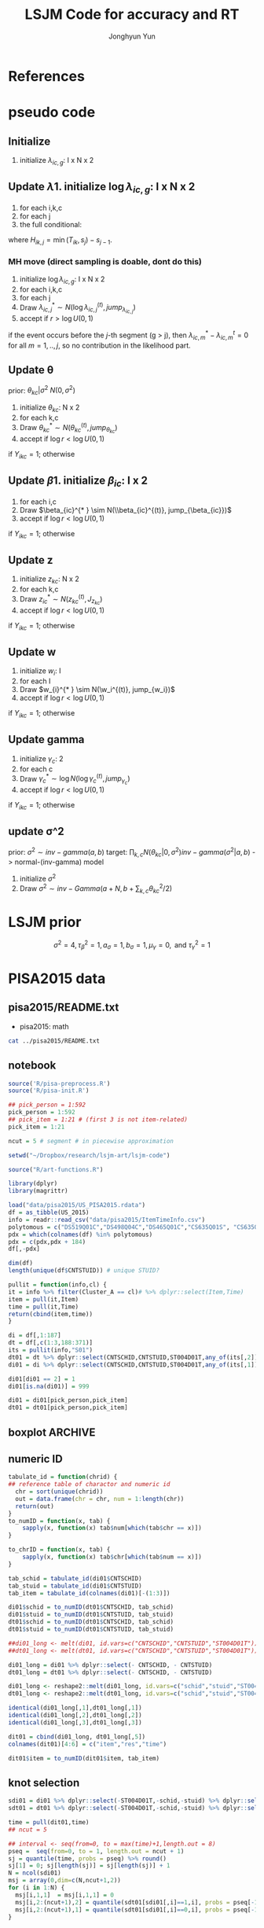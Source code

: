 #+TITLE: LSJM Code for accuracy and RT
#+AUTHOR: Jonghyun Yun
#+EMAIL: jonghyun.yun@gmail.com

#+OPTIONS:   H:10 num:nil toc:nil \n:nil @:t ::t |:t ^:nil ^:{} -:t f:t *:t <:t ':nil -:nil pri:t
#+OPTIONS:   TeX:t LaTeX:t skip:nil d:nil todo:t pri:nil tags:not-in-toc

#+STARTUP: overview inlineimages logdone noindent

# #+SETUPFILE: ~/setup/my-theme-readtheorg.setup

#+PROPERTY: header-args :tangle
#+PROPERTY: header-args :eval never-export
#+PROPERTY: header-args:R :session *LSJM-ART-R* :exports both :results value :noweb yes :eval never-export
* OrgMode :noexport:
#+INFOJS_OPT: view:nil toc:t ltoc:t mouse:underline buttons:0 path:http://orgmode.org/org-info.js

#+REVEAL_ROOT: https://cdn.jsdelivr.net/npm/reveal.js
# slide/none/fade/convex/concave/zoom
#+REVEAL_TRANS: slide
# solarized/black/white/league/sky/beige/simple/serif/blood/night/moon
#+REVEAL_THEME: solarized
#+REVEAL_HLEVEL: 1
#+REVEAL_PLUGINS: (highlight)
#+REVEAL_EXTRA_CSS: ./my_reveal_style.css

#+HUGO_BASE_DIR: ~/website
#+HUGO_AUTO_SET_LASTMOD: t
#+HUGO_DATE_FORMAT: %Y-%m-%dT%T%z
#+HUGO_FRONT_MATTER_FORMAT: toml

#+HUGO_SECTION:
#+HUGO_BUNDLE:
#+HUGO_CATEGORIES:

#+HUGO_EXPORT_RMARKDOWN:

#+OPTIONS: html-link-use-abs-url:nil html-postamble:nil html-preamble:t
#+OPTIONS: html-scripts:t html-style:t html5-fancy:t

#+HTML_MATHJAX: align: left tagside: right
#+HTML_MATHJAX: indent: 5em scale: 85
# MATHJAX font: MathJax TeX (default) Asana-Math Neo-Euler Latin-Modern Gyre-Pagella Gyre-Termes
# #+OPTIONS: tex:dvipng # use LaTeX to generate images for equations

#+HTML_HEAD:  <!-- Global site tag (gtag.js) - Google Analytics -->
#+HTML_HEAD:<script async src="https://www.googletagmanager.com/gtag/js?id=UA-128966866-1"></script>
#+HTML_HEAD:<script>
#+HTML_HEAD:  window.dataLayer = window.dataLayer || [];
#+HTML_HEAD:  function gtag(){dataLayer.push(arguments);}
#+HTML_HEAD:  gtag('js', new Date());
#+HTML_HEAD:
#+HTML_HEAD:  gtag('config', 'UA-128966866-1');
#+HTML_HEAD:</script>

# #+HTML_LINK_HOME: http://wweb.uta.edu/faculty/yunj/index.html
# #+HTML_LINK_UP: http://wweb.uta.edu/faculty/yunj/index.html

# https://scripter.co/latex-in-html/
#+macro: latex @@html:<span class="latex">L<sup>a</sup>T<sub>e</sub>X</span>@@

#+BEGIN_SRC emacs-lisp :eval no :results silent :exports none :tangle no
(setq org-html-htmlize-output-type 'css)
(setq org-html-htmlize-output-type 'inline-css)
#+END_SRC

#+begin_src emacs-lisp ::eval no results silent :exports none :tangle no
(add-hook 'org-babel-after-execute-hook 'org-display-inline-images)
(add-hook 'org-mode-hook 'org-display-inline-images)
#+end_src

* LaTeX Header                                                     :noexport:
#+LATEX_CLASS: no-article
#+LATEX_CLASS_OPTIONS: [a4paper,11pt]

#+LATEX_COMPILER: xelatex

#+LATEX_HEADER: \usepackage{geometry}
#+LATEX_HEADER: \geometry{verbose,tmargin=1in,bmargin=1in,lmargin=0.7in,rmargin=0.7in}
#+LATEX_HEADER: \usepackage[stretch=10,babel=true]{microtype}
#+LATEX_HEADER: \usepackage{lmodern}
#+LATEX_HEADER: \setlength\parindent{0pt}\linespread{1.5}
#+LATEX_HEADER: \usepackage[mathbf=sym]{unicode-math}

#+LATEX_HEADER: \setmathfont{latinmodern-math.otf}
#+LATEX_HEADER: \setmathfont{XITS Math}[range={scr,bfscr}]

# #+LATEX_HEADER: \usepackage{amsmath}
# #+LATEX_HEADER: \usepackage{amsbsy}  %\boldsymbol %\pbm (faked bold)

#+LATEX_HEADER: \usepackage{xcolor}
#+LATEX_HEADER: \usepackage[unicode,colorlinks]{hyperref}
# #+LATEX_HEADER: \PassOptionsToPackage{unicode,colorlinks}{hyperref}

# #+LATEX_HEADER: \usepackage[unicode]{hyperref}
# #+LATEX_HEADER: \hypersetup{
# #+LATEX_HEADER:     colorlinks,
# #+LATEX_HEADER:     linkcolor={red!50!black},
# #+LATEX_HEADER:     citecolor={blue!50!black},
# #+LATEX_HEADER:     urlcolor={blue!80!black}}

* References
#+BEGIN_SRC emacs-lisp :eval yes :results silent :exports none
(require 'org-ref)
(require 'org-ref-citeproc)

(when (file-exists-p "readme.html")
  (delete-file "readme.html"))
(let ((org-export-before-parsing-hook '(orcp-citeproc)))
  (browse-url (org-html-export-to-html)))
#+End_src

#+BEGIN_SRC emacs-lisp :eval yes :results silent :exports none
  (add-hook 'org-export-before-parsing-hook 'orcp-citeproc)
#+END_SRC

#+Bibliography: ~/Zotero/myref.bib
#+PANDOC_OPTIONS: csl:~/Zotero/styles/chicago-author-date.csl

# #+LATEX_HEADER: \usepackage[backend=bibtex, style=numeric, natbib=true]{biblatex}
# #+LATEX_HEADER: \addbibresource{~/Zotero/myref.bib}
# #+LATEX_HEADER: \hypersetup{urlcolor=blue}
# #+LATEX_HEADER: \hypersetup{colorlinks,urlcolor=blue}
# #+LATEX_HEADER: \usepackage[authoryear]{natbib}

# #+LATEX_HEADER: \usepackage[natbib=true, backend=bibtex, maxbibnames=3, doi=false, isbn=false, style=nature]{biblatex}
#+LATEX_HEADER: \usepackage[natbib=true, backend=bibtex, maxbibnames=3, doi=false, isbn=false, style=nature]{biblatex}
#+LATEX_HEADER: \addbibresource{~/Zotero/myref.bib}
# #+LATEX_HEADER: \AtEveryBibitem{\clearfield{note}}
# #+LATEX_HEADER: \AtEveryBibitem{\clearfield{month}}
# #+LATEX_HEADER: \AtEveryBibitem{\clearfield{day}}
# #+LATEX_HEADER: \AtEveryBibitem{\clearfield{eprint}}

#+latex: \begingroup
#+latex: \renewcommand{\section}[2]{}%

# for html export with bib
# bibliographystyle:unsrt
# bibliography:~/Zotero/myref.bib

#+latex: \printbibliography[sorting=ydnt, heading=none, type=article] % for biblatex, comment out everything else
#+latex: \endgroup
* pseudo code
** Initialize
1. initialize $\lambda_{ic,g}$: I x N x 2
** Update \lambda
1. initialize $\log \lambda_{ic,g}$: I x N x 2
2. for each i,k,c
3. for each j
4. the full conditional:
\begin{align*}
p(\lambda_{ic,j}| \cdot ) \propto & \lambda_{ic,j}^{\sum_{k=1}^{N} Y_{ik,j} = c} \exp[- \lambda_{ic,j} \sum_{k=1}^{N} I(T_{ik} > s_{j-1}) H_{ik,j} \exp(\beta_{ic} + \theta_{kc} - \gamma_{c}||z_{kc} - w_{i}||)]
\pi(\lambda_{ic,j})
\end{align*}
where $H_{ik,j} = \min(T_{ik}, s_{j}) - s_{j-1}$.

*** MH move (direct sampling is doable, dont do this)
1. initialize $\log \lambda_{ic,g}$: I x N x 2
2. for each i,k,c
3. for each j
4. Draw $\lambda_{ic,j}^{* } \sim N(\log \lambda_{ic,j}^{(t)}, jump_{\lambda_{ic,j}})$
5. accept if $r > \log U(0,1)$
\begin{align*}
r = & \prod_{k=1}^{N}
\frac{
   (\lambda_{ic,j}^{* })^{I(Y_{ikc,g} = 1)} \exp[-\exp(\beta_{ic} + \theta_{kc} - \gamma_{c}||z_{kc} - w_{i}||)\Lambda_{ic}(t)^{* }]}
   {(\lambda_{ic,j}^{t})^{I(Y_{ikc,g} = 1)} \exp[-\exp(\beta_{ic} + \theta_{kc} - \gamma_{1}||z_{kc} - w_{i}||)\Lambda_{ic}(t)^{t}]} \\
& \times
  \frac{J(\lambda_{ic,j}^{(t)} -> \lambda_{ic,g}^{* })}{J(\lambda_{ic,g}^{* } -> \lambda_{ic,g}^{t})}
\frac{\pi(\lambda_{ic,j}^{* })}{\pi(\lambda_{ic,g}^{(t)})} \\
= & \prod_{k=1}^{N}
  \frac{(\lambda_{ic,j}^{* })^{I(Y_{ikc,j} = 1)}}{(\lambda_{ic,j}^{t})^{I(Y_{ikc,j} = 1)}} \exp[-\exp(\beta_{ic} + \theta_{kc} - \gamma_{c}||z_{kc} - w_{i}||)(\sum_{m=1}^{j} H_{ic,m}(\lambda_{ic,m}^{* } - \lambda_{ic,m}^{t}))] \\
& \times
\frac{\pi(\lambda_{ic,j}^{* })}{\pi(\lambda_{ic,j}^{(t)})}
 \frac{J(\lambda_{ic,j}^{(t)} -> \lambda_{ic,j}^{* })}{J(\lambda_{ic,j}^{* } -> \lambda_{ic,j}^{t})};
\end{align*}

if the event occurs before the $j$-th segment (g > j), then $\lambda_{ic,m}^{* } - \lambda_{ic,m}^{t} = 0$ for all $m=1,..,j$, so no contribution in the likelihood part.

** Update \theta
prior: $\theta_{kc} | \sigma^{2} ~ N(0,\sigma^2)$
1. initialize $\theta_{kc}$: N x 2
2. for each k,c
3. Draw $\theta_{kc}^{* } \sim N(\theta_{kc}^{(t)}, jump_{\theta_{kc}})$
4. accept if $\log r < \log U(0,1)$
\begin{align*}
r &= \prod_{i=1}^{I} \frac{
   \exp(\beta_{ic} + \theta_{kc}^{* } - \gamma_{c}||z_{kc} - w_{i}||)
   \exp[-\exp(\beta_{ic} + \theta_{kc}^{* } - \gamma_{c}||z_{kc} - w_{i}||)\Lambda_{ic}(t)]
}{
   \exp(\beta_{ic} + \theta_{kc}^{t} - \gamma_{c}||z_{kc} - w_{i}||)
   \exp[-\exp(\beta_{ic} + \theta_{kc}^{t} - \gamma_{c}||z_{kc} - w_{i}||)\Lambda_{ic}(t) ]
}
\frac{\pi(\theta_{kc}^{* })}{\pi(\theta_{kc}^{* })}
   \frac{J(\theta_{kc}^{t} -> \theta_{kc}^{* })}{J(\theta_{kc}^{* } -> \theta_{kc}^{t})} \\
&=
\frac{\exp(\theta_{kc}^{* })}{\exp(\theta_{kc}^{t})}
\frac{\pi(\theta_{kc}^{* })}{\pi(\theta_{kc}^{t})}
# \frac{J(\theta_{kc}^{t} -> \theta_{kc}^{* })}{J(\theta_{kc}^{* } -> \theta_{kc}^{t})}
(\exp(\theta_{kc}^{* }) - \exp(\theta_{kc}^{t}))
\exp[-\sum_{i=1}^{I} \Lambda_{ic}(t) \exp(\beta_{ic} - \gamma_{c}||z_{kc} - w_{i}||)]
\end{align*}
if $Y_{ikc} = 1$; otherwise
\begin{align*}
r = &
\frac{\pi(\theta_{kc}^{* })}{\pi(\theta_{kc}^{t})}
# \frac{J(\theta_{kc}^{t} -> \theta_{kc}^{* })}{J(\theta_{kc}^{* } -> \theta_{kc}^{t})}
(\exp(\theta_{kc}^{* }) - \exp(\theta_{kc}^{t}))
\exp[-\sum_{i=1}^{I} \Lambda_{ic}(t) \exp(\beta_{ic} - \gamma_{c}||z_{kc} - w_{i}||)]
\end{align*}

** Update \beta
1. initialize $\beta_{ic}$: I x 2
2. for each i,c
3. Draw $\beta_{ic}^{* } \sim N(\\beta_{ic}^{(t)}, jump_{\beta_{ic}})$
4. accept if $\log r < \log U(0,1)$
\begin{align*}
r &= \prod_{k=1}^{N} \frac{
   \exp(\beta_{ic}^{* } + \theta_{kc} - \gamma_{c}||z_{kc} - w_{i}||)
   \exp[-\exp(\beta_{ic}^{* } + \theta_{kc} - \gamma_{c}||z_{kc} - w_{i}||)\Lambda_{ic}(t)]
}{
   \exp(\beta_{ic}^{t} + \theta_{kc} - \gamma_{c}||z_{kc} - w_{i}||)
   \exp[-\exp(\beta_{ic}^{t} + \theta_{kc} - \gamma_{c}||z_{kc} - w_{i}||)\Lambda_{ic}(t) ]
}
\frac{\pi(\beta_{ic}^{* })}{\pi(\beta_{ic}^{t})}
   \frac{J(\beta_{kc}^{t} -> \beta_{kc}^{* })}{J(\beta_{kc}^{* } -> \beta_{kc}^{t})} \\
&=
\frac{\exp(\beta_{kc}^{* })}{\exp(\beta_{kc}^{t})}
\frac{\pi(\beta_{kc}^{* })}{\pi(\beta_{kc}^{t})}
\frac{J(\beta_{kc}^{t} -> \beta_{kc}^{* })}{J(\beta_{kc}^{* } -> \beta_{kc}^{t})}
\exp[-\sum_{k=1}^{N} \Lambda_{ic}(t) \exp(\beta_{ic} - \gamma_{c}||z_{kc} - w_{i}||)(\exp(\beta_{kc}^{* }) - \exp(\beta_{kc}^{t}))]
\end{align*}
if $Y_{ikc} = 1$; otherwise
\begin{align*}
r =&
\frac{\pi(\beta_{kc}^{* })}{\pi(\beta_{kc}^{t})}
\frac{J(\beta_{kc}^{t} -> \beta_{kc}^{* })}{J(\beta_{kc}^{* } -> \beta_{kc}^{t})}
\exp[-\sum_{k=1}^{N} \Lambda_{ic}(t) \exp(\beta_{ic} - \gamma_{c}||z_{kc} - w_{i}||)(\exp(\beta_{kc}^{* }) - \exp(\beta_{kc}^{t}))]
\end{align*}
** Update z
1. initialize $z_{kc}$: N x 2
2. for each k,c
3. Draw $z_{ic}^{* } \sim N(z_{kc}^{(t)}, J_{z_{kc}})$
4. accept if $\log r < \log U(0,1)$
\begin{align*}
r =& \prod_{i=1}^{I} \frac{
   \exp(\beta_{ic} + \theta_{kc} - \gamma_{c}||z_{kc}^{* } - w_{i}||)
   \exp[-\exp(\beta_{ic} + \theta_{kc} - \gamma_{c}||z_{kc}^{* } - w_{i}||)\Lambda_{ic}(t_{ik})]
}{
   \exp(\beta_{ic} + \theta_{kc} - \gamma_{c}||z_{kc}^{(t)} - w_{i}||)
   \exp[-\exp(\beta_{ic} + \theta_{kc} - \gamma_{c}||z_{kc}^{(t)} - w_{i}||)\Lambda_{ic}(t_{ik}) ]
} \\
& \times
\frac{\pi(z_{kc}^{* })}{\pi(z_{kc}^{(t)})}
   \frac{J(z_{kc}^{(t)} -> z_{kc}^{* })}{J(z_{kc}^{* } -> z_{kc}^{(t)})} \\
=&
\frac{\pi(z_{kc}^{* })}{\pi(z_{kc}^{(t)})}
# \frac{J(z_{kc}^{t} -> z_{kc}^{* })}{J(z_{kc}^{* } -> z_{kc}^{t})}
\exp[-\gamma_{c}\sum_{i=1}^{I}
(||z_{kc}^{* } - w_{i}||-||z_{kc}^{(t)} - w_{i}||)]\\
&\times
   \exp[-\exp(\theta_{kc}) \sum_{i=1}^{I}\Lambda_{ic}(t_ik)\exp(\beta_{ic}) \{\exp( - \gamma_{c}||z_{kc}^{* } - w_{i}||) - \exp(-\gamma_c||z_{kc}^{(t)} - w_{i}||)\}]
\end{align*}
if $Y_{ikc} = 1$; otherwise

\begin{align*}
r =&
\frac{\pi(z_{kc}^{* })}{\pi(z_{kc}^{t})}
\frac{J(z_{kc}^{t} -> z_{kc}^{* })}{J(z_{kc}^{* } -> z_{kc}^{t})}\\
& \times
   \exp[-\exp(\theta_{kc}) \sum_{i=1}^{I}\Lambda_{ic}(t_{ik})\exp(\beta_{ic}) \{\exp( - \gamma_{c}||z_{kc}^{* } - w_{i}||) - \exp(-\gamma_c||z_{kc}^{(t)} - w_{i}||)\}]
\end{align*}
** Update w
1. initialize $w_{i}$: I
2. for each I
3. Draw $w_{i}^{* } \sim N(\w_i^{(t)}, jump_{w_i})$
4. accept if $\log r < \log U(0,1)$
\begin{align*}
r = &\prod_{c=1}^{2} \prod_{k=1}^{N} \frac{
   \exp(\beta_{ic} + \theta_{kc} - \gamma_{c}||z_{kc} - w_{i}^{* }||)
   \exp[-\exp(\beta_{ic} + \theta_{kc} - \gamma_{c}||z_{kc} - w_{i}^{* }||)\Lambda_{ic}(t)]
}{
   \exp(\beta_{ic} + \theta_{kc} - \gamma_{c}||z_{kc} - w_{i}^{t}||)
   \exp[-\exp(\beta_{ic} + \theta_{kc} - \gamma_{c}||z_{kc} - w_{i}^{t}||)\Lambda_{ic}(t) ]
}
\frac{\pi(w_i^{* })}{\pi(w_i^{t})}
   \frac{J(w_i^{t} -> w_i^{* })}{J(w_i^{* } -> w_i^{t})} \\
=&
\frac{\pi(w_i^{* })}{\pi(w_i^{t})}
# \frac{J(w_i^{t} -> w_i^{* })}{J(w_i^{* } -> w_i^{t})}
\exp[\sum_{c=1}^{2}\sum_{k=1}^{N} \gamma_{c}
(||z_{kc} - w_{i}^{* }||-||z_{kc} - w_{i}^{t}||)] \\
& \times \exp[-\sum_{c=1}^{2}\Lambda_{ic}(t)\exp(\beta_{ic}) \sum_{k=1}^{N}\exp(\theta_{kc})\{ \exp(- \gamma_{c}||z_{kc} - w_{i}^{* }||) - \exp(-\gamma_c ||z_{kc} - w_{i}^{t}||)\}]
\end{align*}
if $Y_{ikc} = 1$; otherwise

\begin{align*}
r & =
\frac{\pi(w_i^{* })}{\pi(w_i^{t})}
\frac{J(w_i^{t} -> w_i^{* })}{J(w_i^{* } -> w_i^{t})}\\
& \times \exp[-\sum_{c=1}^{2}\Lambda_{ic}(t)\exp(\beta_{ic}) \sum_{k=1}^{N}\exp(\theta_{kc})\{ \exp(- \gamma_{c}||z_{kc} - w_{i}^{* }||) - \exp(-\gamma_c ||z_{kc} - w_{i}^{t}||)\}]
\end{align*}

** Update gamma
1. initialize $\gamma_{c}$: 2
2. for each c
3. Draw $\gamma_{c}^{* } \sim \log N(\log \gamma_{c}^{(t)}, jump_{\gamma_{c}})$
4. accept if $\log r < \log U(0,1)$
\begin{align*}
r = & \prod_{i=1}^{I}\prod_{k=1}^{N} \frac{
   \exp(\beta_{ic} + \theta_{kc} - \gamma_{c}^{* }||z_{kc} - w_{i}||)
   \exp[-\exp(\beta_{ic} + \theta_{kc} - \gamma_{c}^{* }||z_{kc} - w_{i}||)\Lambda_{ic}(t)]
}{
   \exp(\beta_{ic} + \theta_{kc} - \gamma_{c}^{t}||z_{kc} - w_{i}||)
   \exp[-\exp(\beta_{ic} + \theta_{kc} - \gamma_{c}^{t}||z_{kc} - w_{i}||)\Lambda_{ic}(t) ]
}
\frac{\pi(\gamma_{c}^{* })}{\pi(\gamma_c^{t})}
   \frac{J(\gamma_{c}^{t} -> \gamma_{c}^{* })}{J(\gamma_{c}^{* } -> \gamma_{c}^{t})} \\
=&
\frac{\pi(w_i^{* })}{\pi(w_i^{t})}
\frac{J(w_i^{t} -> w_i^{* })}{J(w_i^{* } -> w_i^{t})}
\exp[\sum_{i=1}^{I}\sum_{k=1}^{N} ||z_{kc} - w_{i}||(\gamma_{c}^{t}-\gamma_{c}^{* })]\\
& \times \exp[-\sum_{i=1}^{I}\sum_{k=1}^{N}\Lambda_{ic}(t)\exp(\beta_{ic} + \theta_{kc}) \{\exp( - \gamma_{c}^{* } ||z_{kc} - w_{i}||) -
 \exp( -\gamma_{c}^{t} ||z_{kc} - w_{i}||)\}]
\end{align*}

if $Y_{ikc} = 1$; otherwise
\begin{align*}
r = &
\frac{\pi(w_i^{* })}{\pi(w_i^{t})}
\frac{J(w_i^{t} -> w_i^{* })}{J(w_i^{* } -> w_i^{t})}\\
& \times \exp[-\sum_{i=1}^{I}\sum_{k=1}^{N}\Lambda_{ic}(t)\exp(\beta_{ic} + \theta_{kc}) \{\exp( - \gamma_{c}^{* } ||z_{kc} - w_{i}||) -
 \exp( -\gamma_{c}^{t} ||z_{kc} - w_{i}||)\}]
\end{align*}

** update \sigma^2
prior: $\sigma^{2} \sim inv-gamma(a,b)$
target: $\prod_{k,c} N(\theta_{kc}|0,\sigma^{2}) inv-gamma(\sigma^{2}|a,b)$ -> normal-(inv-gamma) model

1. initialize $\sigma^{2}$
2. Draw $\sigma^{2} \sim inv-Gamma(a + N, b + \sum_{k,c} \theta_{kc}^{2} / 2)$
* LSJM prior
\begin{aligned} \pi\left(\beta_{i}\right) & \sim \mathrm{N}\left(0, \tau_{\beta}^{2}\right) \\ \pi\left(\theta_{j} | \sigma^{2}\right) & \sim \mathrm{N}\left(0, \sigma^{2}\right) \\ \pi\left(\sigma^{2}\right) & \sim \operatorname{lnv}-\operatorname{Gamma}\left(a_{\sigma}, b_{\sigma}\right) \\ \pi\left(\mathbf{z}_{j}\right) & \sim \mathrm{MVN}_{d}\left(0, I_{d}\right) \\ \pi\left(\mathbf{w}_{i}\right) & \sim \mathrm{MVN}_{d}\left(0, I_{d}\right) \\ \log \pi(\gamma) & \sim \mathrm{N}\left(\mu_{\gamma}, \tau_{\gamma}^{2}\right) \end{aligned}

\[\sigma^{2}=4, \tau_{\beta}^{2}=1, a_{\sigma}=1, b_{\sigma}=1, \mu_{\gamma}=0, \text { and } \tau_{\gamma}^{2}=1\]
* PISA2015 data
** pisa2015/README.txt
   - pisa2015: math
#+BEGIN_SRC sh :results output
cat ../pisa2015/README.txt
#+END_SRC

** notebook
#+BEGIN_SRC R :results silent
source('R/pisa-preprocess.R')
source('R/pisa-init.R')
#+END_SRC


#+BEGIN_SRC R :results none :tangle R/pisa-preprocess.R
## pick_person = 1:592
pick_person = 1:592
## pick_item = 1:21 # (first 3 is not item-related)
pick_item = 1:21

ncut = 5 # segment # in piecewise approximation

setwd("~/Dropbox/research/lsjm-art/lsjm-code")

source("R/art-functions.R")

library(dplyr)
library(magrittr)

load("data/pisa2015/US_PISA2015.rdata")
df = as_tibble(US_2015)
info = readr::read_csv("data/pisa2015/ItemTimeInfo.csv")
polytomous = c("DS519Q01C","DS498Q04C","DS465Q01C","CS635Q01S", "CS635Q04S","DS635Q05C","DS605Q04C","DS607Q03C","CS634Q02S", "CS645Q01S","DS657Q04C","DS629Q01C","CS637Q02S")
pdx = which(colnames(df) %in% polytomous)
pdx = c(pdx,pdx + 184)
df[,-pdx]
#+END_SRC

#+BEGIN_SRC R
dim(df)
length(unique(df$CNTSTUID)) # unique STUID?
#+END_SRC

#+begin_src R :tangle R/art-functions.R
pullit = function(info,cl) {
it = info %>% filter(Cluster_A == cl)# %>% dplyr::select(Item,Time)
item = pull(it,Item)
time = pull(it,Time)
return(cbind(item,time))
}
#+end_src

#+begin_src R :results none :tangle R/pisa-preprocess.R
di = df[,1:187]
dt = df[,c(1:3,188:371)]
its = pullit(info,"S01")
dt01 = dt %>% dplyr::select(CNTSCHID,CNTSTUID,ST004D01T,any_of(its[,2])) %>% na.omit
di01 = di %>% dplyr::select(CNTSCHID,CNTSTUID,ST004D01T,any_of(its[,1])) %>% filter(CNTSTUID %in% dt01$CNTSTUID)

di01[di01 == 2] = 1
di01[is.na(di01)] = 999

di01 = di01[pick_person,pick_item]
dt01 = dt01[pick_person,pick_item]
#+end_src

** boxplot :ARCHIVE:
#+BEGIN_SRC R
library(reshape2)

di01_long <- melt(di01, id.vars=c("CNTSCHID","CNTSTUID","ST004D01T"))
dt01_long <- melt(dt01, id.vars=c("CNTSCHID","CNTSTUID","ST004D01T"))

identical(di01_long[,1],di01_long[,1])
identical(di01_long[,2],di01_long[,2])
identical(di01_long[,3],di01_long[,3])

dit01 = cbind(di01_long, dt01_long[,5])
colnames(dit01)[4:6] = c("item","res","time")
#+END_SRC

#+BEGIN_SRC R :results value
dit01 %>% group_by(item) %>% summarise(F = sum(res == 0), T = sum(res == 1), mis = sum(res == 99))
#+END_SRC

#+BEGIN_SRC R
rt_boxp <- ggplot(dit01, aes(x=factor(res),y=time,fill=factor(res)))+
  geom_boxplot() + labs(title="RT by accuracy") + facet_wrap(~item)
logrt_boxp <- ggplot(dit01, aes(x=factor(res),y=log(time),fill=factor(res)))+
  geom_boxplot() + labs(title="log RT by accuracy") + facet_wrap(~item)
#+END_SRC

[[file:figure/RTs_S01.pdf]]

#+BEGIN_SRC R
pdf("figure/RTs_S01.pdf")
rt_boxp
logrt_boxp
dev.off(which = dev.cur())
#+END_SRC
** numeric ID
#+BEGIN_SRC R :tangle R/art-functions.R
tabulate_id = function(chrid) {
## reference table of charactor and numeric id
  chr = sort(unique(chrid))
  out = data.frame(chr = chr, num = 1:length(chr))
  return(out)
}
to_numID = function(x, tab) {
    sapply(x, function(x) tab$num[which(tab$chr == x)])
}

to_chrID = function(x, tab) {
    sapply(x, function(x) tab$chr[which(tab$num == x)])
}
#+END_SRC

#+begin_src R :tangle R/pisa-preprocess.R
tab_schid = tabulate_id(di01$CNTSCHID)
tab_stuid = tabulate_id(di01$CNTSTUID)
tab_item = tabulate_id(colnames(di01)[-(1:3)])

di01$schid = to_numID(dt01$CNTSCHID, tab_schid)
di01$stuid = to_numID(dt01$CNTSTUID, tab_stuid)
dt01$schid = to_numID(dt01$CNTSCHID, tab_schid)
dt01$stuid = to_numID(dt01$CNTSTUID, tab_stuid)
#+END_SRC

#+begin_src R :tangle R/pisa-preprocess.R
##di01_long <- melt(di01, id.vars=c("CNTSCHID","CNTSTUID","ST004D01T"))
##dt01_long <- melt(dt01, id.vars=c("CNTSCHID","CNTSTUID","ST004D01T"))

di01_long = di01 %>% dplyr::select(- CNTSCHID, - CNTSTUID)
dt01_long = dt01 %>% dplyr::select(- CNTSCHID, - CNTSTUID)

di01_long <- reshape2::melt(di01_long, id.vars=c("schid","stuid","ST004D01T"))
dt01_long <- reshape2::melt(dt01_long, id.vars=c("schid","stuid","ST004D01T"))

identical(di01_long[,1],dt01_long[,1])
identical(di01_long[,2],dt01_long[,2])
identical(di01_long[,3],dt01_long[,3])

dit01 = cbind(di01_long, dt01_long[,5])
colnames(dit01)[4:6] = c("item","res","time")

dit01$item = to_numID(dit01$item, tab_item)
#+END_SRC

** knot selection
#+begin_src R :tangle R/pisa-preprocess.R
sdi01 = di01 %>% dplyr::select(-ST004D01T,-schid,-stuid) %>% dplyr::select(- CNTSCHID, - CNTSTUID) %>% as.matrix()
sdt01 = dt01 %>% dplyr::select(-ST004D01T,-schid,-stuid) %>% dplyr::select(- CNTSCHID, - CNTSTUID) %>% as.matrix()

time = pull(dit01,time)
## ncut = 5

## interval <- seq(from=0, to = max(time)+1,length.out = 8)
pseq =  seq(from=0, to = 1, length.out = ncut + 1)
sj = quantile(time, probs = pseq) %>% round()
sj[1] = 0; sj[length(sj)] = sj[length(sj)] + 1
N = ncol(sdi01)
msj = array(0,dim=c(N,ncut+1,2))
for (i in 1:N) {
  msj[i,1,1]  = msj[i,1,1] = 0
  msj[i,2:(ncut+1),2] = quantile(sdt01[sdi01[,i]==1,i], probs = pseq[-1]) %>% round()
  msj[i,2:(ncut+1),1] = quantile(sdt01[sdi01[,i]==0,i], probs = pseq[-1]) %>% round()
}
#+end_src

** survSplit
*** To export long format data for STAN
 #+begin_src R
 library(survival)
 status = !(dit01$res == 99)

 tmp <- survival::survSplit(formula = Surv(time, status) ~ ., data = dit01, cut = sj, episode ="seg_g") %>%
     mutate(seg = factor(tstart),
            len = time - tstart,
            status_T = 1 * (status == 1 & res == 1),
            status_F = 1 * (status == 1 & res == 0)
            ) %>%
     as_tibble
 to_stan = tmp %>% mutate(seg_g = seg_g - 1) %>% dplyr::select(stuid, item, time, seg_g, len, status_F, status_T)
 ## tmp %>% dplyr::select(res,status,status_T,status_F)
 #+end_src

 #+begin_src R
 ## data and fixed parameters
 I = nrow(tab_item)
 N = nrow(tab_stuid)
 C = 2

 L = nrow(to_stan)
 G = ncut

 with(to_stan,
 rstan::stan_rdump(c('I','N','C','L','G','stuid','item', 'G', 'seg_g','len','status_F','status_T'),"pisa_data.R"))

 #+end_src

*** To export short format data for STAN

   #+BEGIN_SRC R
   tt01 = dt01 %>% dplyr::select(-ST004D01T,-schid,-stuid) %>% dplyr::select(- CNTSCHID, - CNTSTUID)
   nitem = ncol(tt01)
   tt01 = data.frame(time = c(as.matrix(tt01)), status = 1)

   tmp <- survival::survSplit(formula = survival::Surv(time, status) ~ ., data = tt01, cut = sj, episode ="seg_g") %>%
       mutate(seg = factor(tstart),
              seg_g = seg_g - 1,
              len = time - tstart
              ) %>% filter(status == 1) %>%
       as_tibble
   mseg = matrix(pull(tmp,seg_g),ncol=nitem) %>% t()
   mh = matrix(pull(tmp,len),ncol=nitem) %>% t()
   mlen = sj[2:(ncut+1)] - sj[1:(ncut)]
   mt = dt01 %>% dplyr::select(-ST004D01T,-schid,-stuid) %>% dplyr::select(- CNTSCHID, - CNTSTUID) %>% as.matrix %>% t()
   mi = di01 %>% dplyr::select(-ST004D01T,-schid,-stuid) %>% dplyr::select(- CNTSCHID, - CNTSTUID) %>% as.matrix %>% t()
   #+END_SRC

   #+begin_src R
   ## data and fixed parameters
   I = nrow(mt)
   N = ncol(mt)
   C = 2

   G = ncut + 1

   rstan::stan_rdump(c('I','N','C','G', 'mseg','mlen', 'mh', 'mt','mi'),"pisa_short.R")

   #+end_src

   #+RESULTS:

*** to export short format data for C++
#+BEGIN_SRC R :tangle R/pisa-preprocess.R
   library(survival)
   tt01 = dt01 %>% dplyr::select(-ST004D01T,-schid,-stuid) %>% dplyr::select(- CNTSCHID, - CNTSTUID)
   ti01 = di01 %>% dplyr::select(-ST004D01T,-schid,-stuid) %>% dplyr::select(- CNTSCHID, - CNTSTUID)
   nitem = ncol(tt01)

   tf01 = data.frame(time = c(as.matrix(tt01)), status = 1)
   tmp <- survSplit(formula = Surv(time, status) ~ ., data = tf01, cut = sj, episode ="seg_g") %>%
       mutate(seg = factor(tstart),
              seg_g = seg_g - 2,
              len = time - tstart
              ) %>% filter(status == 1) %>%
       as_tibble

   mseg = matrix(pull(tmp,seg_g),ncol=nitem) %>% t()
   mh = matrix(pull(tmp,len),ncol=nitem) %>% t()
   mlen = sj[2:(ncut+1)] - sj[1:(ncut)]
   mt = dt01 %>% dplyr::select(-ST004D01T,-schid,-stuid) %>% dplyr::select(- CNTSCHID, - CNTSTUID) %>% as.matrix %>% t()
   mi = di01 %>% dplyr::select(-ST004D01T,-schid,-stuid) %>% dplyr::select(- CNTSCHID, - CNTSTUID) %>% as.matrix %>% t()
   #+END_SRC

#+BEGIN_SRC R :tangle R/pisa-preprocess.R
   ## data and fixed parameters
   I = nrow(mt)
   N = ncol(mt)
   C = 2
   G = ncut # 
   readr::write_csv(data.frame(I=I, N=N, C=C, G=G), "input/mvar.csv", col_names = FALSE)
   readr::write_csv(as.data.frame(mlen),"input/mlen.csv", col_names = FALSE)
   readr::write_csv(as.data.frame(mseg),"input/mseg.csv", col_names = FALSE)
   readr::write_csv(as.data.frame(mh),"input/mh.csv", col_names = FALSE)
   readr::write_csv(as.data.frame(mt),"input/mt.csv", col_names = FALSE)
   readr::write_csv(as.data.frame(mi),"input/mi.csv", col_names = FALSE)
   #+end_src

   This is to export hyper-parameters and jumping rule
#+BEGIN_SRC R :tangle R/pisa-preprocess.R
   mvar = readr::read_csv("input/mvar.csv", col_names=FALSE) %>% as.matrix()
   I = mvar[1,1]; N = mvar[1,2]; C = mvar[1,3]; G = mvar[1,4];

   ## lambda
   a_lambda = matrix(0.1,I,G)
   b_lambda = matrix(0.1,I,G)
   jump_lambda = matrix(0.5,I,G)

   mu_beta = matrix(0.0,I,2)
   sigma_beta = matrix(1.0,I,2)
   jump_beta = matrix(0.1,I,2)

   mu_theta = matrix(0.0,N,2)
   sigma_theta = matrix(1.0,N,2)
   jump_theta = matrix(1.0,N,2)

   a_sigma = 1.0
   b_sigma = 1.0

   mu_gamma = matrix(0.0,1,2)
   sigma_gamma = matrix(1.0,1,2)
   jump_gamma = matrix(1.0,1,2)

   mu_z = matrix(0.0,N,2)
   sigma_z = matrix(1.0,N,2)
   jump_z = matrix(1.0,N,2)

   mu_w = matrix(0.0,I,2)
   sigma_w = matrix(1.0,I,2)
   jump_w = matrix(0.5,I,2)
   #+END_SRC

#+BEGIN_SRC R :tangle R/pisa-preprocess.R
readr::write_csv(as.data.frame(rbind(a_lambda,b_lambda,jump_lambda)),"input/pj_lambda.csv", col_names = FALSE)
readr::write_csv(as.data.frame(rbind(mu_beta,sigma_beta,jump_beta)),"input/pj_beta.csv", col_names = FALSE)
readr::write_csv(as.data.frame(rbind(mu_theta,sigma_theta,jump_theta)),"input/pj_theta.csv", col_names = FALSE)
readr::write_csv(as.data.frame(rbind(a_sigma,b_sigma)),"input/pj_sigma.csv", col_names = FALSE)
readr::write_csv(as.data.frame(rbind(mu_gamma,sigma_gamma,jump_gamma)),"input/pj_gamma.csv", col_names = FALSE)
readr::write_csv(as.data.frame(rbind(mu_z,sigma_z,jump_z)),"input/pj_z.csv", col_names = FALSE)
readr::write_csv(as.data.frame(rbind(mu_w,sigma_w,jump_w)),"input/pj_w.csv", col_names = FALSE)
#+END_SRC

#+BEGIN_SRC R :tangle R/pisa-preprocess.R
mtab_sj = t( apply(mseg, 1, function(x) tab_sj(x,G)) )

tmp_0 = mseg; tmp_0[mi==1] = -99;
tmp_1 = mseg; tmp_1[mi==0] = -99;

mIY = rbind( t( apply(tmp_0, 1, function(x) tab_IY(x,G)) ), t( apply(tmp_1, 1, function(x) tab_IY(x,G)) ))

readr::write_csv(as.data.frame(mtab_sj),"input/mtab_sj.csv", col_names = FALSE)
readr::write_csv(as.data.frame(mIY),"input/mIY.csv", col_names = FALSE)
#+END_SRC

** not used
#+BEGIN_SRC R
item <- pull(info, Item)
time <- pull(info, Time)
cname <- colnames(df)
#+END_SRC

#+begin_src R
item = item[info$Cluster_A == "S01"]
time = time[info$Cluster_A == "S01"]
yi = df[,cname %in% item]
yt = df[,cname %in% time]

idx = !apply(yi,1,function(x) all(is.na(x)))
yi = yi[idx,]
yt = yt[idx,]
yi[is.na(yi)] = 99
yi[yi == 2] = 1
#+end_src


#+BEGIN_SRC R
boxplot(yt)
#+END_SRC

** init
   #+BEGIN_SRC R :results none :tangle R/pisa-init.R
   mvar = as.matrix(readr::read_csv("input/mvar.csv", col_names=F))
   I = mvar[1]
   N = mvar[2]
   G = mvar[4]

   set.seed(as.numeric(Sys.time()))

   init_lambda = matrix(1, nrow = 2*I, ncol = G);
   init_beta = 0*matrix(rnorm(2*I), ncol = 2);
   init_theta = 0*matrix(rnorm(2*N), ncol = 2);
   init_gamma = 1*matrix(c(1, 1), ncol = 1);
   init_w = 0*matrix(rnorm(2*2*I), ncol = 2);
   init_z = 0*matrix(rnorm(2*2*N), ncol = 2);
   #+END_SRC

   #+BEGIN_SRC R :results none :tangle R/pisa-init.R
   readr::write_csv(as.data.frame(init_lambda), "input/init_lambda.csv", col_names = FALSE)
   readr::write_csv(as.data.frame(init_beta), "input/init_beta.csv", col_names = FALSE)
   readr::write_csv(as.data.frame(init_theta), "input/init_theta.csv", col_names = FALSE)
   readr::write_csv(as.data.frame(init_gamma), "input/init_gamma.csv", col_names = FALSE)
   readr::write_csv(as.data.frame(init_w), "input/init_w.csv", col_names = FALSE)
   readr::write_csv(as.data.frame(init_z), "input/init_z.csv", col_names = FALSE)
   #+END_SRC


* opusIII-matrices-data.dat
#+BEGIN_SRC R
source("R/opusIII-preprocess.R")
source("R/opusIII-init.R")

#+END_SRC

#+RESULTS:

#+BEGIN_SRC R :results none :tangle R/opusIII-preprocess.R
num_person = 504 ## max 504: do not change
num_item =35 ## max 35

setwd("~/Dropbox/research/lsjm-art/lsjm-code")

library(dplyr)
library(magrittr)

source("R/art-functions.R")
#+END_SRC

#+BEGIN_SRC R :results none :tangle R/opusIII-preprocess.R
opusIII = readr::read_delim("data/opusIII-matrices-data.dat"," ")
df = as_tibble(opusIII[,-1])[,1:4] ## drop row names
name_item = unique(df$item)
name_person = unique(df$person)
pick_item = df$item %in% name_item[1:num_item]

df = df[pick_item, ]

pick_person = df$person %in% unique(df$person)[1:num_person]
df = df[pick_person,]

di = df[,-4]
dt = df[,-3]

nitem = length(unique(df$item))
nperson = length(unique(df$person))
#+END_SRC

** knot selection
#+begin_src R :tangle R/opusIII-preprocess.R
time = pull(dt,RT)
ncut = 5
## interval <- seq(from=0, to = max(time)+1,length.out = 8)
pseq =  seq(from=0, to = 1, length.out = ncut + 1)
sj = quantile(time, probs = pseq) %>% round()
sj[1] = 0; sj[length(sj)] = sj[length(sj)] + 1
#+end_src

#+RESULTS:
: 1283

** survSplit
#+BEGIN_SRC R :results none :tangle R/opusIII-preprocess.R
library(survival)
status = rep(1, nrow(dt))

tdf = data.frame(item = dt$item, person = dt$person, time = dt$RT, response = di$resp, status = 1)
tmp <- survSplit(formula = Surv(time, status) ~ ., data = tdf, cut = sj, episode ="seg_g") %>%
  mutate(seg = factor(tstart),
         seg_g = seg_g - 2,
         len = time - tstart
         ) %>% filter(status == 1) %>%
  as_tibble
#+END_SRC

#+BEGIN_SRC R :results none :tangle R/opusIII-preprocess.R
item = pull(tmp, item)
person = pull(tmp, person)
seg_g = pull(tmp,seg_g)
H = pull(tmp,len)
#+END_SRC

#+BEGIN_SRC R :tangle R/opusIII-preprocess.R
mi = reshape2::dcast(tmp %>% select(item, person, response), item ~ person)[,-1]
mt = reshape2::dcast(tmp %>% select(item, person, time), item ~ person)[,-1]
mNA = mi; mNA[!is.na(mNA)] = 1;  mNA[is.na(mNA)] = 0
mseg = reshape2::dcast(tmp %>% select(item, person, seg_g), item ~ person)[,-1]
mh = reshape2::dcast(tmp %>% select(item, person, len), item ~ person)[,-1]
mlen = sj[2:(ncut+1)] - sj[1:(ncut)]

mi[is.na(mi)] = -99
mt[is.na(mt)] = -99
mseg[is.na(mseg)] = -99
mh[is.na(mh)] = -99
#+END_SRC

#+begin_src R :results none :tangle R/opusIII-preprocess.R
## data and fixed parameters
I = nrow(mt)
N = ncol(mt)
C = 2
G = ncut #
readr::write_csv(data.frame(I=I, N=N, C=C, G=G), "input/mvar.csv", col_names = FALSE)
readr::write_csv(as.data.frame(mlen),"input/mlen.csv", col_names = FALSE)
readr::write_csv(as.data.frame(mseg),"input/mseg.csv", col_names = FALSE)
readr::write_csv(as.data.frame(mh),"input/mh.csv", col_names = FALSE)
readr::write_csv(as.data.frame(mt),"input/mt.csv", col_names = FALSE)
readr::write_csv(as.data.frame(mi),"input/mi.csv", col_names = FALSE)
readr::write_csv(as.data.frame(mNA),"input/mNA.csv", col_names = FALSE)
#+end_src

#+begin_src R :results none :tangle R/opusIII-preprocess.R
mtab_sj = t( apply(mseg, 1, function(x) tab_sj(x,G)) )

tmp_0 = mseg; tmp_0[mi==1] = -99;
tmp_1 = mseg; tmp_1[mi==0] = -99;

mIY = rbind( t( apply(tmp_0, 1, function(x) tab_IY(x,G)) ), t( apply(tmp_1, 1, function(x) tab_IY(x,G)) ))

readr::write_csv(as.data.frame(mtab_sj),"input/mtab_sj.csv", col_names = FALSE)
readr::write_csv(as.data.frame(mIY),"input/mIY.csv", col_names = FALSE)
#+end_src
** prior & jump
   This is to export hyper-parameters and jumping rule
   #+BEGIN_SRC R :results none :tangle R/opusIII-preprocess.R
   mvar = readr::read_csv("input/mvar.csv", col_names=FALSE) %>% as.matrix()
   I = mvar[1,1]; N = mvar[1,2]; C = mvar[1,3]; G = mvar[1,4];

   ## lambda
   a_lambda = matrix(0.1,I,G)
   b_lambda = matrix(0.1,I,G)
   jump_lambda = matrix(0.5,I,G)

   mu_beta = matrix(0.0,I,2)
   sigma_beta = matrix(sqrt(1.0),I,2)
   jump_beta = matrix(0.25,I,2)

   mu_theta = matrix(0.0,N,2)
   sigma_theta = matrix(sqrt(1.0),N,2)
   jump_theta = matrix(1.0,N,2)

   a_sigma = 1.0
   b_sigma = 1.0

   mu_gamma = matrix(0.0,1,2)
   sigma_gamma = matrix(sqrt(1.0),1,2)
   jump_gamma = matrix(1.0,1,2)

   mu_z = matrix(0.0,N,2)
   sigma_z = matrix(sqrt(1.0),N,2)
   jump_z = matrix(1.0,N,2)

   mu_w = matrix(0.0,I,2)
   sigma_w = matrix(sqrt(1.0),I,2)
   jump_w = matrix(0.5,I,2)
   #+END_SRC

   #+BEGIN_SRC R :results none :tangle R/opusIII-preprocess.R
   readr::write_csv(as.data.frame(rbind(a_lambda,b_lambda,jump_lambda)),"input/pj_lambda.csv", col_names = FALSE)
   readr::write_csv(as.data.frame(rbind(mu_beta,sigma_beta,jump_beta)),"input/pj_beta.csv", col_names = FALSE)
   readr::write_csv(as.data.frame(rbind(mu_theta,sigma_theta,jump_theta)),"input/pj_theta.csv", col_names = FALSE)
   readr::write_csv(as.data.frame(rbind(a_sigma,b_sigma)),"input/pj_sigma.csv", col_names = FALSE)
   readr::write_csv(as.data.frame(rbind(mu_gamma,sigma_gamma,jump_gamma)),"input/pj_gamma.csv", col_names = FALSE)
   readr::write_csv(as.data.frame(rbind(mu_z,sigma_z,jump_z)),"input/pj_z.csv", col_names = FALSE)
   readr::write_csv(as.data.frame(rbind(mu_w,sigma_w,jump_w)),"input/pj_w.csv", col_names = FALSE)
   #+END_SRC

** init
   #+BEGIN_SRC R :results none :tangle R/opusIII-init.R
   mvar = as.matrix( readr::read_csv("input/mvar.csv", col_names=F) )
   I = mvar[1]
   N = mvar[2]
   G = mvar[4]

   set.seed(as.numeric(Sys.time()))

   init_lambda = matrix(1, nrow = 2*I, ncol = G);
   init_beta = 0*matrix(rnorm(2*I), ncol = 2);
   init_theta = 0*matrix(rnorm(2*N), ncol = 2);
   init_gamma = 1*matrix(c(1, 1), ncol = 1);
   init_w = 0*matrix(rnorm(2*2*I), ncol = 2);
   init_z = 0*matrix(rnorm(2*2*N), ncol = 2);
   #+END_SRC

   #+BEGIN_SRC R :results none :tangle R/opusIII-init.R
   readr::write_csv(as.data.frame(init_lambda), "input/init_lambda.csv", col_names = FALSE)
   readr::write_csv(as.data.frame(init_beta), "input/init_beta.csv", col_names = FALSE)
   readr::write_csv(as.data.frame(init_theta), "input/init_theta.csv", col_names = FALSE)
   readr::write_csv(as.data.frame(init_gamma), "input/init_gamma.csv", col_names = FALSE)
   readr::write_csv(as.data.frame(init_w), "input/init_w.csv", col_names = FALSE)
   readr::write_csv(as.data.frame(init_z), "input/init_z.csv", col_names = FALSE)
   #+END_SRC

** boxplot
   #+BEGIN_SRC R :results value :tangle R/opusIII-preprocess.R
   df %>% group_by(item) %>% summarise(F = sum(resp == 0), T = sum(resp == 1)) %>% mutate(id_ = 1:num_item)
   #+END_SRC

   #+RESULTS:
   | MAT003 |  69 | 157 |  1 |
   | MAT007 |  55 | 171 |  2 |
   | MAT010 | 102 |  95 |  3 |
   | MAT013 | 152 |  45 |  4 |
   | MAT014 |  74 | 123 |  5 |
   | MAT016 |  77 | 109 |  6 |
   | MAT022 |  98 |  88 |  7 |
   | MAT024 |  64 |  55 |  8 |
   | MAT030 |  57 |  62 |  9 |
   | MAT037 |  72 |  20 | 10 |
   | MAT104 |  28 |  64 | 11 |
   | MAT109 | 125 |  61 | 12 |
   | MAT152 |  60 |  32 | 13 |
   | MAT170 |  25 | 172 | 14 |
   | MAT256 |  93 |  93 | 15 |
   | MAT268 | 114 | 112 | 16 |
   | MAT269 | 148 |  78 | 17 |
   | MAT271 | 143 |  45 | 18 |
   | MAT272 |  53 | 135 | 19 |
   | MAT273 | 126 |  60 | 20 |
   | MAT294 | 137 |  60 | 21 |
   | MAT298 | 134 |  54 | 22 |
   | MAT301 | 144 |  44 | 23 |
   | MAT329 |  21 |  71 | 24 |
   | MAT404 |  57 |  62 | 25 |
   | MAT417 |  51 |  41 | 26 |
   | MAT421 |  73 |  19 | 27 |
   | MAT426 |  48 |  71 | 28 |
   | MAT427 |  55 | 133 | 29 |
   | MAT501 | 112 |  76 | 30 |
   | MAT529 | 167 |  19 | 31 |
   | MAT599 | 159 |  38 | 32 |
   | MAT623 |  98 | 128 | 33 |
   | MAT642 | 116 |   3 | 34 |
   | MAT645 |  81 |  38 | 35 |

 [[file:figure/boxplot_ART.pdf]]
   #+BEGIN_SRC R :results none :tangle R/opusIII-preprocess.R
   pdf("figure/boxplot_ART.pdf")
   rt_boxp <- ggplot(df, aes(x=factor(resp),y=RT,fill=factor(resp)))+
     geom_boxplot() + labs(title="RT by accuracy") + facet_wrap(~item)
   logrt_boxp <- ggplot(df, aes(x=factor(resp),y=log(RT),fill=factor(resp)))+
     geom_boxplot() + labs(title="log RT by accuracy") + facet_wrap(~item)
   rt_boxp
   logrt_boxp
   dev.off(which = dev.cur())
  #+END_SRC

* verbalIntelligence.dat

#+BEGIN_SRC R :results none :tangle no :results output :session
source("R/verbal-preprocess.R")
source("R/verbal-init.R")
#+END_SRC

#+BEGIN_SRC R :tangle R/verbal-preprocess.R
num_person = 726 ## max 726: do not change
num_item = 34 ## max 34

setwd("~/Dropbox/research/lsjm-art/lsjm-code")

library(dplyr)
library(magrittr)

source("R/art-functions.R")
#+END_SRC

#+RESULTS:

#+BEGIN_SRC R :results none :tangle R/verbal-preprocess.R
verbal = readr::read_delim("data/verbalIntelligence.dat"," ")
df = as_tibble(verbal[,-1])[,1:4] ## drop row names
names(df) = c("person", "item", "resp", "RT" )
name_item = unique(df$item)
name_person = unique(df$person)
pick_item = df$item %in% name_item[1:num_item]

df = df[pick_item, ]

pick_person = df$person %in% unique(df$person)[1:num_person]
df = df[pick_person,]

di = df[,-4]
dt = df[,-3]

nitem = length(unique(df$item))
nperson = length(unique(df$person))
#+END_SRC

#+BEGIN_SRC R :results none
tab_item = tabulate_id(name_item)
tab_person = tabulate_id(name_person)
#+END_SRC

#+BEGIN_SRC R
di %>% filter(item %in% to_chrID(c(12,17,20),tab_item)) %>% filter(person %in% tab_person$chr[c(685,137,610,724,703)])
#+END_SRC

#+RESULTS:
| 3148 | VA107 | 1 |
| 3537 | VA107 | 1 |
| 3631 | VA107 | 1 |
| 3737 | VA107 | 1 |
| 3148 | VA141 | 1 |
| 3537 | VA141 | 1 |
| 3631 | VA141 | 1 |
| 3737 | VA141 | 1 |
| 3148 | VA066 | 1 |
| 3537 | VA066 | 1 |
| 3631 | VA066 | 1 |
| 3737 | VA066 | 1 |

#+BEGIN_SRC R
di %>% filter(item %in% to_chrID(c(12,17,20),tab_item)) %>% filter(person %in% tab_person$chr[c(680,629,600,691,601)])
#+END_SRC

#+RESULTS:
| 3090 | VA107 | 1 |
| 3096 | VA107 | 1 |
| 3246 | VA107 | 0 |
| 3511 | VA107 | 0 |
| 3567 | VA107 | 0 |
| 3090 | VA141 | 0 |
| 3096 | VA141 | 0 |
| 3246 | VA141 | 0 |
| 3511 | VA141 | 0 |
| 3567 | VA141 | 0 |
| 3090 | VA066 | 0 |
| 3096 | VA066 | 0 |
| 3246 | VA066 | 0 |
| 3511 | VA066 | 0 |
| 3567 | VA066 | 0 |

** knot selection
#+begin_src R :tangle R/verbal-preprocess.R
time = pull(dt,RT)
ncut = 5
## interval <- seq(from=0, to = max(time)+1,length.out = 8)
pseq =  seq(from=0, to = 1, length.out = ncut + 1)
sj = quantile(time, probs = pseq) %>% round()
sj[1] = 0; sj[length(sj)] = sj[length(sj)] + 1
#+end_src

#+RESULTS:
: 289

** survSplit
#+BEGIN_SRC R :results none :tangle R/verbal-preprocess.R
library(survival)
status = rep(1, nrow(dt))

tdf = data.frame(item = dt$item, person = dt$person, time = dt$RT, response = di$resp, status = 1)
tmp <- survSplit(formula = Surv(time, status) ~ ., data = tdf, cut = sj, episode ="seg_g") %>%
  mutate(seg = factor(tstart),
         seg_g = seg_g - 2,
         len = time - tstart
         ) %>% filter(status == 1) %>%
  as_tibble
#+END_SRC

#+BEGIN_SRC R :results none :tangle R/art-functions.R
tab_sj = function(seg_g, G) {
res = NULL
for (m in 0:(G-1)) {
res = c(res, sum(seg_g >= m))
}
return(res)
}

tab_IY = function(seg_g, G) {
res = NULL
for (m in 0:(G-1)) {
res = c(res, sum(seg_g == m))
}
return(res)
}
#+END_SRC

#+BEGIN_SRC R :results none :tangle R/verbal-preprocess.R
item = pull(tmp, item)
person = pull(tmp, person)
seg_g = pull(tmp,seg_g)
H = pull(tmp,len)
#+END_SRC

#+BEGIN_SRC R :tangle R/verbal-preprocess.R
mi = reshape2::dcast(tmp %>% select(item, person, response), item ~ person)[,-1]
mt = reshape2::dcast(tmp %>% select(item, person, time), item ~ person)[,-1]
mNA = mi; mNA[!is.na(mNA)] = 1;  mNA[is.na(mNA)] = 0
mseg = reshape2::dcast(tmp %>% select(item, person, seg_g), item ~ person)[,-1]
mh = reshape2::dcast(tmp %>% select(item, person, len), item ~ person)[,-1]
mlen = sj[2:(ncut+1)] - sj[1:(ncut)]

mi[is.na(mi)] = -99
mt[is.na(mt)] = -99
mseg[is.na(mseg)] = -99
mh[is.na(mh)] = -99
#+END_SRC

#+RESULTS:
: -99

#+begin_src R :results none :tangle R/verbal-preprocess.R
## data and fixed parameters
I = nrow(mt)
N = ncol(mt)
C = 2
G = ncut #
#+end_src

#+begin_src R :results none :tangle R/verbal-preprocess.R
readr::write_csv(data.frame(I=I, N=N, C=C, G=G), "input/mvar.csv", col_names = FALSE)
readr::write_csv(as.data.frame(mlen),"input/mlen.csv", col_names = FALSE)
readr::write_csv(as.data.frame(mseg),"input/mseg.csv", col_names = FALSE)
readr::write_csv(as.data.frame(mh),"input/mh.csv", col_names = FALSE)
readr::write_csv(as.data.frame(mt),"input/mt.csv", col_names = FALSE)
readr::write_csv(as.data.frame(mi),"input/mi.csv", col_names = FALSE)
readr::write_csv(as.data.frame(mNA),"input/mNA.csv", col_names = FALSE)
#+end_src

#+begin_src R :results none :tangle R/verbal-preprocess.R
mtab_sj = t( apply(mseg, 1, function(x) tab_sj(x,G)) )

tmp_0 = mseg; tmp_0[mi==1] = -99;
tmp_1 = mseg; tmp_1[mi==0] = -99;

mIY = rbind( t( apply(tmp_0, 1, function(x) tab_IY(x,G)) ), t( apply(tmp_1, 1, function(x) tab_IY(x,G)) ))

readr::write_csv(as.data.frame(mtab_sj),"input/mtab_sj.csv", col_names = FALSE)
readr::write_csv(as.data.frame(mIY),"input/mIY.csv", col_names = FALSE)
#+end_src


** prior & jump
   This is to export hyper-parameters and jumping rule
   #+BEGIN_SRC R :results none :tangle R/verbal-preprocess.R
   mvar = readr::read_csv("input/mvar.csv", col_names=FALSE) %>% as.matrix()
   I = mvar[1,1]; N = mvar[1,2]; C = mvar[1,3]; G = mvar[1,4];

   ## lambda
   a_lambda = matrix(0.1,I,G)
   b_lambda = matrix(0.1,I,G)
   jump_lambda = matrix(0.5,I,G)

   mu_beta = matrix(0.0,I,2)
   sigma_beta = matrix(sqrt(1.0),I,2)
   jump_beta = matrix(0.25,I,2)

   mu_theta = matrix(0.0,N,2)
   sigma_theta = matrix(sqrt(1.0),N,2)
   jump_theta = matrix(1.0,N,2)

   a_sigma = 1.0
   b_sigma = 1.0

   mu_gamma = matrix(0.0,1,2)
   sigma_gamma = matrix(sqrt(1.0),1,2)
   jump_gamma = matrix(1.0,1,2)

   mu_z = matrix(0.0,N,2)
   sigma_z = matrix(sqrt(1.0),N,2)
   jump_z = matrix(1.0,N,2)

   mu_w = matrix(0.0,I,2)
   sigma_w = matrix(sqrt(1.0),I,2)
   jump_w = matrix(0.5,I,2)
   #+END_SRC

   #+BEGIN_SRC R :results none :tangle R/verbal-preprocess.R
   readr::write_csv(as.data.frame(rbind(a_lambda,b_lambda,jump_lambda)),"input/pj_lambda.csv", col_names = FALSE)
   readr::write_csv(as.data.frame(rbind(mu_beta,sigma_beta,jump_beta)),"input/pj_beta.csv", col_names = FALSE)
   readr::write_csv(as.data.frame(rbind(mu_theta,sigma_theta,jump_theta)),"input/pj_theta.csv", col_names = FALSE)
   readr::write_csv(as.data.frame(rbind(a_sigma,b_sigma)),"input/pj_sigma.csv", col_names = FALSE)
   readr::write_csv(as.data.frame(rbind(mu_gamma,sigma_gamma,jump_gamma)),"input/pj_gamma.csv", col_names = FALSE)
   readr::write_csv(as.data.frame(rbind(mu_z,sigma_z,jump_z)),"input/pj_z.csv", col_names = FALSE)
   readr::write_csv(as.data.frame(rbind(mu_w,sigma_w,jump_w)),"input/pj_w.csv", col_names = FALSE)
   #+END_SRC

** init
  #+BEGIN_SRC R :results none :tangle R/verbal-init.R
  mvar = as.matrix( readr::read_csv("input/mvar.csv", col_names=F) )
  I = mvar[1]
  N = mvar[2]
  G = mvar[4]

  set.seed(as.numeric(Sys.time()))

   set.seed(as.numeric(Sys.time()))

   init_lambda = matrix(1, nrow = 2*I, ncol = G);
   init_beta = 0*matrix(rnorm(2*I), ncol = 2);
   init_theta = 0*matrix(rnorm(2*N), ncol = 2);
   init_gamma = 1*matrix(c(1, 1), ncol = 1);
   init_w = 0*matrix(rnorm(2*2*I), ncol = 2);
   init_z = 0*matrix(rnorm(2*2*N), ncol = 2);
 #+END_SRC

 #+BEGIN_SRC R :results none :tangle R/verbal-init.R
 readr::write_csv(as.data.frame(init_lambda), "input/init_lambda.csv", col_names = FALSE)
 readr::write_csv(as.data.frame(init_beta), "input/init_beta.csv", col_names = FALSE)
 readr::write_csv(as.data.frame(init_theta), "input/init_theta.csv", col_names = FALSE)
 readr::write_csv(as.data.frame(init_gamma), "input/init_gamma.csv", col_names = FALSE)
 readr::write_csv(as.data.frame(init_w), "input/init_w.csv", col_names = FALSE)
 readr::write_csv(as.data.frame(init_z), "input/init_z.csv", col_names = FALSE)
 #+END_SRC
** boxplot

  #+BEGIN_SRC R :results value :tangle R/verbal-preprocess.R
  df %>% group_by(item) %>% summarise(F = sum(resp == 0), T = sum(resp == 1))
  #+END_SRC

 [[file:figure/boxplot_ART.pdf]]
   #+BEGIN_SRC R :tangle R/verbal-preprocess.R
   pdf("figure/boxplot_ART.pdf")
   rt_boxp <- ggplot(df, aes(x=factor(resp),y=RT,fill=factor(resp)))+
     geom_boxplot() + labs(title="RT by accuracy") + facet_wrap(~item)
   logrt_boxp <- ggplot(df, aes(x=factor(resp),y=log(RT),fill=factor(resp)))+
     geom_boxplot() + labs(title="log RT by accuracy") + facet_wrap(~item)
   rt_boxp
   logrt_boxp
   dev.off(which = dev.cur())
  #+END_SRC


* C++ MCMC output

#+begin_src sh :tangle run.sh
#!/usr/bin/env bash
export STAN_NUM_THREADS=11
mkdir -p output
rm output/*
Rscript "R/pisa-preprocess.R"
cp input/{mvar,mlen}.csv output/
cp run.sh output/
for v in {1..3}
do
Rscript "R/pisa-init.R"
./main parallel single_w single_z full latent no_gamma $v 10000 10000 10
done
mv output pisa-singleZ-singleW

rm output/*
mkdir -p output
Rscript "R/verbal-preprocess.R"
cp input/{mvar,mlen}.csv output/
cp run.sh output/
for v in {1..3}
do
Rscript "R/verbal-init.R"
./main parallel single_w single_z sparse latent no_gamma $v 10000 10000 10
done
mv output verbal-singleZ-singleW

rm output/*
mkdir -p output
Rscript "R/opusIII-preprocess.R"
cp input/{mvar,mlen}.csv output/
cp run.sh output/
for v in {1..3}
do
Rscript "R/opusIII-init.R"
./main parallel single_w single_z sparse latent no_gamma $v 10000 10000 10
done
mv output opusIII-singleZ-singleW
#+end_src

#+BEGIN_SRC R :tangle R/run-analysis.R
num_chain = 3
double_z = 0
double_w = 0

out_dir = "pisa-singleZ-singleW/"
system(paste0("rm figure/*.pdf"))
source("R/art-analysis.R")
system(paste0("mv figure/*.pdf ", out_dir,"figure/"))

out_dir = "opusIII-singleZ-singleW/"
system(paste0("rm figure/*.pdf"))
source("R/art-analysis.R")
system(paste0("mkdir -p ", out_dir, "figure/"))
system(paste0("mv figure/*.pdf figure/",out_dir))

out_dir = "verbal-singleZ-singleW/"
system(paste0("rm figure/*.pdf"))
source("R/art-analysis.R")
system(paste0("mkdir -p ", out_dir, "figure/"))
system(paste0("mv figure/*.pdf figure/",out_dir))
#+END_SRC

#+BEGIN_SRC R :results none
## Rcpp::sourceCpp("comprisk.cpp")
## install.packages("art_1.0.tar.gz", repos = NULL, type="source")
detach(package:art)
library(art)
#+END_SRC

#+BEGIN_SRC R :results none :tangle R/art-analysis.R
library(art)
library(coda)
library(dplyr)
library(stringr)
library(magrittr)
library(bayesplot)
library(foreach)
library(doParallel)
#registerDoParallel(cores = detectCores() - 1)
registerDoParallel(6)

setwd("/Users/yunj/Dropbox/research/lsjm-art/lsjm-code")

source("R/art-functions.R")
#+END_SRC

#+BEGIN_SRC R :results none :tangle R/art-analysis.R
source('R/load-outputs.R')
source('R/visual-latent-space-plot.R')
source('R/visual-trace-plot.R')
source('R/CIF.R')
#+END_SRC

print average acceptance rate per type of quantities: \lambda, \beta, \theta, z, w, \gamma, \sigma
#+BEGIN_SRC sh
cat output/summary.csv
#+END_SRC

#+RESULTS:
| 1 | 0.361708 | 0.384572 | 0.363847 | 0.363926 | 0.492849 | 0 | 1 |
| 2 | 0.361272 | 0.384541 | 0.364089 | 0.365188 | 0.491604 | 0 | 1 |
| 3 | 0.360889 | 0.383368 | 0.364006 | 0.366613 | 0.491962 | 0 | 1 |

** load outputs
#+begin_src R :results silent :tangle R/load-outputs.R
mvar = readr::read_csv(paste0(out_dir,"mvar.csv"), col_names=F) %>% as.matrix()
I = mvar[1]
N = mvar[2]
G = mvar[4]

sj = readr::read_csv(paste0(out_dir,"mlen.csv"),col_names=F) %>% as.matrix()
sj = c(0, cumsum(sj))
H = sj[2:(G+1)] - sj[1:G]

cnames = c(".chain", ".iteration")
for (c in 0:1) {
  for (i in 1:I) {
    for (g in 1:G) {
      cnames = c(cnames, paste0("lambda.",c,".",i,".",g))
    }}}

for (k in 1:N) {
  for (c in 0:1) {
    cnames = c(cnames, paste0("theta.",k,".",c))
  }}

for (i in 1:I) {
  for (c in 0:1) {
    cnames = c(cnames, paste0("beta.",i,".",c))
  }}

for(c in 0:1) {
  for (k in 1:N) {
    for (d in 1:2) {
      cnames = c(cnames, paste0("z.",c,".",k,".",d))
    }}
}
for (c in 0:1) {
  for (i in 1:I) {
    for (d in 1:2) {
      cnames = c(cnames, paste0("w.",c,".",i,".",d))
    }}}

for (c in 0:1) {
  cnames = c(cnames, paste0("gamma.",c))
}

cnames = c(cnames, "sigma", "lp_")
#+end_src

#+BEGIN_SRC R :results silent :tangle R/load-outputs.R
## mythin = 10
## mystart = 5001
## myend = 25000

no_z1 = !grepl("^z\\.1\\.", cnames)
no_w1 = !grepl("^w\\.1\\.", cnames)

dlist = list()
for (cid in 1:num_chain) {
dlist[[cid]] = readr::read_csv(paste0(out_dir,"sample_chain",cid,".csv"), col_names=F, skip=0) %>% as.data.frame()
colnames(dlist[[cid]]) = cnames
if (!double_z && !double_w) {
  dlist[[cid]] = dlist[[cid]][,no_z1 & no_w1] ## remove duplicates when single_z and single_w
} else if (!double_w) {
  dlist[[cid]] = dlist[[cid]][,no_w1] ## remove duplicates when single_w
} else if (!double_z) {
  dlist[[cid]] = dlist[[cid]][,no_z1] ## remove duplicates when single_z
  }
}

## mylist[[cid]] = mcmc(df, start = mystart, end = myend, thin = mythin)
#+END_SRC


#+BEGIN_SRC R :tangle R/art-functions.R
my_procrustes = function(Xstar, dlist, is_list = FALSE, translation = TRUE, scale = FALSE, reflect = TRUE) {
  posm = 0
  if (is_list == TRUE) {
    num_chain = length(dlist)
  } else { num_chain = 1 }
  for (i in 1:num_chain) {
    if (is_list == TRUE) { df = dlist[[i]]
    } else { df = dlist }

    num_samples = nrow(df)

    z0dx = grepl("^z\\.0\\.", colnames(df))
    z1dx = grepl("^z\\.1\\.", colnames(df))
    w0dx = grepl("^w\\.0\\.", colnames(df))
    w1dx = grepl("^w\\.1\\.", colnames(df))

    no_z1 = sum(z1dx) == 0
    no_w1 = sum(w1dx) == 0

    num_w = sum(w0dx) / 2;
    num_z = sum(z0dx) / 2;
    w0 = aperm( array(unlist( t(df[,w0dx])), dim = c(2, num_w, num_samples)), c(2,1,3))
    z0 = aperm( array(unlist( t(df[,z0dx])), dim = c(2, num_z, num_samples)), c(2,1,3))

    w0star = Xstar$w.0
   
    if (no_w1) {
      w1 = NULL
    } else {
      w1star = MCMCpack::procrustes(Xstar$w.1, w0star)$X.new
      w1 = aperm( array(unlist( t(df[,w1dx])), dim = c(2, num_w, num_samples)), c(2,1,3))
    }
    if (no_z1) {
      z1 = NULL
    } else {
      z1 = aperm( array(unlist( t(df[,z1dx])), dim = c(2, num_z, num_samples)), c(2,1,3))
    }

    adx = z0dx | z1dx | w0dx | w1dx

    mm = foreach (k = 1:num_samples) %dopar% {
      pout = MCMCpack::procrustes(w0[,,k], w0star)
      w0[,,k] = pout$X.new
      z0[,,k] = z0[,,k] %*% pout$R

      if (!no_w1) {
        pout = MCMCpack::procrustes(w1[,,k], w1star)
        w1[,,k] = pout$X.new
      }
      if (!no_z1) {
        z1[,,k] = z1[,,k] %*% pout$R
      }
      rbind(z0[,,k], z1[,,k], w0[,,k], w1[,,k])
    }
    tmm = lapply(mm,t)
    df[,adx] = t( matrix(unlist(tmm), nrow = sum(adx)) )

    posm = posm + Reduce("+",mm) / num_samples
    if (is_list == TRUE) { dlist[[i]] = df
    } else { dlist = df }
  }

  posm = posm / num_chain
  z0 = posm[1:num_z,]
  if (no_z1 && no_w1) {
    w0 = posm[num_z + (1:num_w),]
    } else if (no_z1 && !no_w1) {
      w0 = posm[num_z + (1:num_w),]
      w1 = posm[num_z + num_w + (1:num_w),]
    }

  if (!no_z1 && no_w1) {
    z1 = posm[num_z + (1:num_z),]
    w0 = posm[2*num_z + (1:num_w),]
  } else if (!no_z1 && !no_w1) {
      z1 = posm[num_z + (1:num_z),]
      w0 = posm[2*num_z + (1:num_w),]
      w1 = posm[2*num_z + num_w + (1:num_w),]
    }
  return(list(dlist = dlist, z0=z0, z1=z1, w0=w0, w1=w1))
}
#+END_SRC

#+RESULTS:

 #+begin_src R :results none :tangle R/load-outputs.R
 Xstar = find_xstar_inlist(dlist)
 matched = my_procrustes(Xstar, dlist, is_list = T)
 mydf = matched$dlist
 mdf = bind_rows(matched$dlist, .id = "column_label")
 #+end_src

 #+BEGIN_SRC R :tangle R/load-outputs.R
 mylist = mcmc.list()
 item = 1
 cname = names(mydf[[1]])
 mylist = mcmc.list()
 for (cid in 1:num_chain) {
   for (c in 0:1) {
     for (k in 1:N) {
       z = mydf[[cid]][,str_which(cname, paste0("z\\.",c * double_z,"\\.",k,"\\.[1-2]"))]
       w = mydf[[cid]][,str_which(cname, paste0("w\\.",c * double_w,"\\.",item,"\\."))]
       mydf[[cid]][[paste0("dist_z.",c,".",k,"_","w.",c,".",item)]] = sqrt(rowSums((z-w)^2))
     }}
   mylist[[cid]] = mcmc(mydf[[cid]])
 }
 #+END_SRC

 #+RESULTS:

#+BEGIN_SRC R :results none
## sink("output/mcmc_summary.txt")
cat("==================================")
cat("Rejection Rate")
cat("==================================")
rejectionRate(mylist)
cat("==================================")
cat("Effective Size")
cat("==================================")
effectiveSize(mylist)
cat("==================================")
cat("Summary")
cat("==================================")
summary(mylist)
## sink()
#+END_SRC

#+RESULTS:

** latent space

   HPD based latent plot
   [[pdf:figure/latent_space_hpd.pdf::1]]
   #+BEGIN_SRC R :tangle R/visual-latent-space-plot.R
   mcdf = mcmc(mdf[,-1])
   tn = nrow(mcdf)
   hpd = apply(HPDinterval(mcdf, prob = 1/tn), 1, median)

   z0dx = grepl("^z\\.0\\.", names(hpd))
   z1dx = grepl("^z\\.1\\.", names(hpd))
   w0dx = grepl("^w\\.0\\.", names(hpd))
   w1dx = grepl("^w\\.1\\.", names(hpd))

   num_w = sum(w0dx) / 2;
   num_z = sum(z0dx) / 2;

   no_z1 = sum(z1dx) == 0
   no_w1 = sum(w1dx) == 0
   w0 = matrix(hpd[w0dx], byrow = T, nrow = num_w, ncol = 2)
   if (no_w1) {
     w1 = NULL
   } else w1 = matrix(hpd[w1dx], byrow = T, nrow = num_w, ncol = 2)
   if (no_z1) {
     z1 = NULL
   } else z1 = matrix(hpd[z1dx], byrow = T, nrow = num_z, ncol = 2)

   z0 = matrix(hpd[z0dx], byrow = T, nrow = num_z, ncol = 2)
   xmin = min(z0[,1],z1[,1],w0[,1],w1[,1])
   ymin = min(z0[,2],z1[,2],w0[,2],w1[,2])
   xmax = max(z0[,1],z1[,1],w0[,1],w1[,1])
   ymax = max(z0[,2],z1[,2],w0[,2],w1[,2])
   myname = c(1:N,paste0("I.",1:I))

   pdf("figure/latent_space_hpd.pdf")
   print(lsjmplot(z0,w0,xlim=c(xmin,xmax),ylim=c(ymin,ymax),myname))
   if (double_z && !double_w) {
     print(lsjmplot(z1,w0,xlim=c(xmin,xmax),ylim=c(ymin,ymax),myname))
   } else if (double_z && double_w) {
     print(lsjmplot(z1,w1,xlim=c(xmin,xmax),ylim=c(ymin,ymax),myname))
   } else if (!double_z && double_w) {
     print(lsjmplot(z0,w1,xlim=c(xmin,xmax),ylim=c(ymin,ymax),myname))
   }
   dev.off(which = dev.cur())
   #+END_SRC

   #+RESULTS:
   : 1

   [[pdf:figure/latent_space_med.pdf::1]]
   #+BEGIN_SRC R :tangle R/visual-latent-space-plot.R
   med = apply(mdf[,-1] , 2, median)

   z0dx = grepl("^z\\.0\\.", names(med))
   z1dx = grepl("^z\\.1\\.", names(med))
   w0dx = grepl("^w\\.0\\.", names(med))
   w1dx = grepl("^w\\.1\\.", names(med))

   num_w = sum(w0dx) / 2;
   num_z = sum(z0dx) / 2;

   no_z1 = sum(z1dx) == 0
   no_w1 = sum(w1dx) == 0
   w0 = matrix(med[w0dx], byrow = T, nrow = num_w, ncol = 2)
   if (no_w1) {
     w1 = NULL
   } else w1 = matrix(med[w1dx], byrow = T, nrow = num_w, ncol = 2)
   if (no_z1) {
     z1 = NULL
   } else z1 = matrix(med[z1dx], byrow = T, nrow = num_z, ncol = 2)

   z0 = matrix(med[z0dx], byrow = T, nrow = num_z, ncol = 2)
   xmin = min(z0[,1],z1[,1],w0[,1],w1[,1])
   ymin = min(z0[,2],z1[,2],w0[,2],w1[,2])
   xmax = max(z0[,1],z1[,1],w0[,1],w1[,1])
   ymax = max(z0[,2],z1[,2],w0[,2],w1[,2])
   myname = c(1:N,paste0("I.",1:I))

   pdf("figure/latent_space_med.pdf")
   print(lsjmplot(z0,w0,xlim=c(xmin,xmax),ylim=c(ymin,ymax),myname))
   if (double_z && !double_w) {
     print(lsjmplot(z1,w0,xlim=c(xmin,xmax),ylim=c(ymin,ymax),myname))
   } else if (double_z && double_w) {
     print(lsjmplot(z1,w1,xlim=c(xmin,xmax),ylim=c(ymin,ymax),myname))
   } else if (!double_z && double_w) {
     print(lsjmplot(z0,w1,xlim=c(xmin,xmax),ylim=c(ymin,ymax),myname))
   }
   dev.off(which = dev.cur())
   #+END_SRC

   #+RESULTS:
   : 2


   [[file:figure/latent_space_mode.pdf]]
   #+BEGIN_SRC R :tangle R/visual-latent-space-plot.R
   z0.star = Xstar$z.0
   z1.star = Xstar$z.1
   w0.star = Xstar$w.0
   w1.star = Xstar$w.1

   xmin = min(z0.star[,1],z1.star[,1],w0.star[,1],w1.star[,1])
   ymin = min(z0.star[,2],z1.star[,2],w0.star[,2],w1.star[,2])
   xmax = max(z0.star[,1],z1.star[,1],w0.star[,1],w1.star[,1])
   ymax = max(z0.star[,2],z1.star[,2],w0.star[,2],w1.star[,2])

   myname = c(1:N,paste0("I.",1:I))
   pdf("figure/latent_space_mode.pdf")
   print(lsjmplot(z0.star,w0.star,xlim=c(xmin,xmax),ylim=c(ymin,ymax),myname))
   if (double_z && !double_w) {
     print(lsjmplot(z1.star,w0.star,xlim=c(xmin,xmax),ylim=c(ymin,ymax),myname))
   } else if (double_z && double_w) {
     print(lsjmplot(z1.star,w1.star,xlim=c(xmin,xmax),ylim=c(ymin,ymax),myname))
   } else if (!double_z && double_w) {
     print(lsjmplot(z0.star,w1.star,xlim=c(xmin,xmax),ylim=c(ymin,ymax),myname))
   }

   dev.off(which = dev.cur())
   #+END_SRC

   #+RESULTS:
   : 1


   [[file:figure/latent_space_single.pdf]]
   #+begin_src R
   pdf("figure/latent_space_single.pdf")

   k = 20

   ##df = mydf[[1]]
   df = mydf[[2]]
   num_samples = nrow(df)

   z0dx = grepl("^z\\.0\\.", colnames(df))
   z1dx = grepl("^z\\.1\\.", colnames(df))
   w0dx = grepl("^w\\.0\\.", colnames(df))
   w1dx = grepl("^w\\.1\\.", colnames(df))

   num_w = sum(w0dx) / 2;
   num_z = sum(z0dx) / 2;
   aw0 = aperm( array(unlist( t(df[,w0dx])), dim = c(2, num_w, num_samples)), c(2,1,3))
   aw1 = aperm( array(unlist( t(df[,w1dx])), dim = c(2, num_w, num_samples)), c(2,1,3))
   az0 = aperm( array(unlist( t(df[,z0dx])), dim = c(2, num_z, num_samples)), c(2,1,3))
   az1 = aperm( array(unlist( t(df[,z1dx])), dim = c(2, num_z, num_samples)), c(2,1,3))

   z0 = az0[,,k]
   z1 = az1[,,k]
   w0 = aw0[,,k]
   w1 = aw1[,,k]
   xmin = min(z0[,1],z1[,1],w0[,1],w1[,1])
   ymin = min(z0[,2],z1[,2],w0[,2],w1[,2])
   xmax = max(z0[,1],z1[,1],w0[,1],w1[,1])
   ymax = max(z0[,2],z1[,2],w0[,2],w1[,2])

   myname = c(1:N,paste0("I.",1:I))
   print(lsjmplot(z0,w0,xlim=c(xmin,xmax),ylim=c(ymin,ymax),myname))
   if (double_z && !double_w) {
     print(lsjmplot(z1,w0,xlim=c(xmin,xmax),ylim=c(ymin,ymax),myname))
   } else if (double_z && double_w) {
     print(lsjmplot(z1,w1,xlim=c(xmin,xmax),ylim=c(ymin,ymax),myname))
   } else if (!double_z && double_w) {
     print(lsjmplot(z0,w1,xlim=c(xmin,xmax),ylim=c(ymin,ymax),myname))
   }
   dev.off(which = dev.cur())
   #+end_src

   #+RESULTS:
   : 1
   [[pdf:figure/latent_space_mean.pdf]]
   #+begin_src R :tangle R/visual-latent-space-plot.R
   pdf("figure/latent_space_mean.pdf")

   z0 = matched$z0
   z1 = matched$z1
   w0 = matched$w0
   w1 = matched$w1
   xmin = min(z0[,1],z1[,1],w0[,1],w1[,1])
   ymin = min(z0[,2],z1[,2],w0[,2],w1[,2])
   xmax = max(z0[,1],z1[,1],w0[,1],w1[,1])
   ymax = max(z0[,2],z1[,2],w0[,2],w1[,2])

   myname = c(1:N,paste0("I.",1:I))
   print(lsjmplot(z0,w0,xlim=c(xmin,xmax),ylim=c(ymin,ymax),myname))
    if (double_z && !double_w) {
      print(lsjmplot(z1,w0,xlim=c(xmin,xmax),ylim=c(ymin,ymax),myname))
    } else if (double_z && double_w) {
      print(lsjmplot(z1,w1,xlim=c(xmin,xmax),ylim=c(ymin,ymax),myname))
    } else if (!double_z && double_w) {
      print(lsjmplot(z0,w1,xlim=c(xmin,xmax),ylim=c(ymin,ymax),myname))
    }
   dev.off(which = dev.cur())
   #+end_src

   #+RESULTS:
   : 1

** trace plots
   [[file:figure/lambda_mcmc_interval_plot.pdf]]
   #+BEGIN_SRC R :tangle R/visual-trace-plot.R
   pdf("figure/lambda_mcmc_interval_plot.pdf")
   p0 = mcmc_intervals(
     mylist,
     regex_pars = "^lambda\\.0\\.1\\.",
     transformations = "log"
   )
   ##mcmc_areas(
   ##  lambda0.sam,
   ##  prob = 0.8, # 80% intervals
   ##  prob_outer = 0.99, # 99%
   ##  point_est = "mean"
   ##)

   p1 = mcmc_intervals(
     mylist,
     regex_pars = "^lambda\\.1\\.1\\.",
     transformations = "log"
   )
   print(p0)
   print(p1)
   dev.off(which = dev.cur())
   #+END_SRC

   #+RESULTS:
   : 2

   [[pdf:figure/z_pairs_plot.pdf]]
   #+BEGIN_SRC R :tangle R/visual-trace-plot.R
   pdf("figure/z_pairs_plot.pdf")
   for (k in 1:10) {
     p = mcmc_pairs(mylist,
                    regex_pars = paste0("^z\\.[0-1]\\.",k,"\\."),
                    off_diag_args = list(size = 0.05))
     print(p)
   }
   dev.off(which = dev.cur())
   #+END_SRC

   #+RESULTS:
   : 2

   [[pdf:figure/w_pairs_plot.pdf]]
   #+BEGIN_SRC R :tangle R/visual-trace-plot.R
   pdf("figure/w_pairs_plot.pdf")
   for (i in 1:I) {
     p = mcmc_pairs(mylist,
                    regex_pars = paste0("^w\\.[0-1]\\.",i,"\\."),
                    off_diag_args = list(size = 0.05))
     print(p)
   }
   dev.off(which = dev.cur())
   #+END_SRC

   #+RESULTS:
   : 1

   [[file:figure/beta_parcoord.pdf]]
   #+BEGIN_SRC R :tangle R/visual-trace-plot.R
   pdf("figure/beta_parcoord.pdf")
   p = bayesplot::mcmc_parcoord(mylist,
                                regex_pars = "^beta\\.[0-9]\\.")
   print(p)
   dev.off(which = dev.cur())
   #+END_SRC

   #+RESULTS:
   : 1

   [[file:figure/theta_parcoord.pdf]]
   #+BEGIN_SRC R :tangle R/visual-trace-plot.R
   pdf("figure/theta_parcoord.pdf")
   p = bayesplot::mcmc_parcoord(mylist,
                                regex_pars = "^theta\\.[0-9]\\.")
   print(p)
   dev.off(which = dev.cur())
   #+END_SRC

   #+RESULTS:
   : 1

   [[file:figure/lambda_parcoord.pdf]]
   #+BEGIN_SRC R :tangle R/visual-trace-plot.R
   pdf("figure/lambda_parcoord.pdf")
   p = bayesplot::mcmc_parcoord(mylist,
                                regex_pars = "^lambda\\.[0-1]\\.1\\.",
                                transformations = "log")
   print(p)
   dev.off(which = dev.cur())
   #+END_SRC

   #+RESULTS:
   : 1

   [[pdf:figure/w_parcoord_plot.pdf::1]]
   #+BEGIN_SRC R :tangle R/visual-trace-plot.R
   pdf("figure/w_parcoord_plot.pdf")
   p = mcmc_parcoord(mylist,
                     regex_pars = "^w\\.[0-1]\\.[1-5]\\.")
   print(p)
   dev.off(which = dev.cur())
   #+END_SRC

   #+RESULTS:
   : 2

   [[file:figure/dist_mcmc_trace_plot.pdf]]
   #+BEGIN_SRC R :tangle R/visual-trace-plot.R
   ## mcmc_intervals(mylist, pars=c("lambda.0.1.1")
   pdf("figure/dist_mcmc_trace_plot.pdf")
   p0 <- mcmc_trace(mylist,
                    regex_pars = "^dist_z.[0-1]\\.[0-2]_w",
                    ##transformations = "log",
                    facet_args = list(nrow = 2, labeller = label_parsed))
   print(p <- p + facet_text(size = 15))
   p <- mcmc_trace(mylist,
                    regex_pars = "^dist_z.[0-1]\\.[3-6]_w",
                    ##transformations = "log",
                    facet_args = list(nrow = 2, labeller = label_parsed))
   print(p <- p + facet_text(size = 15))
   p <- mcmc_trace(mylist,
                    regex_pars = "^dist_z.[0-1]\\.[7-9]_w",
                    ##transformations = "log",
                    facet_args = list(nrow = 2, labeller = label_parsed))
   print(p <- p + facet_text(size = 15))
   dev.off(which = dev.cur())
   #+END_SRC

   #+RESULTS:
   : 2


   [[file:figure/z_mcmc_trace_plot.pdf]]
   #+BEGIN_SRC R :tangle R/visual-trace-plot.R
   pdf("figure/z_mcmc_trace_plot.pdf")
   p <- mcmc_trace(mylist,
                   regex_pars = "^z.[0-1]\\.[0-2]\\.",
                   ##transformations = "log",
                   facet_args = list(nrow = 2, labeller = label_parsed))
   p + facet_text(size = 15)
   p <- mcmc_trace(mylist,
                   regex_pars = "^z.[0-1]\\.[3-6]\\.",
                   ##transformations = "log",
                   facet_args = list(nrow = 2, labeller = label_parsed))
   p + facet_text(size = 15)
   p <- mcmc_trace(mylist,
                   regex_pars = "^z.[0-1]\\.[7-9]\\.",
                   ##transformations = "log",
                   facet_args = list(nrow = 2, labeller = label_parsed))
   p + facet_text(size = 15)
   print(p)
   dev.off(which = dev.cur())
   #+END_SRC

   #+RESULTS:
   : 2

   [[file:figure/w_mcmc_trace_plot.pdf]]
   #+BEGIN_SRC R :tangle R/visual-trace-plot.R
   ## mcmc_intervals(mylist, pars=c("lambda.0.1.1")
   pdf("figure/w_mcmc_trace_plot.pdf")
   p <- mcmc_trace(mylist,
                    regex_pars = "^w\\.[0-1]\\.[0-3]\\.",
                    ##transformations = "log",
                    facet_args = list(nrow = 2, labeller = label_parsed))
   print(p <- p + facet_text(size = 15))
   p <- mcmc_trace(mylist,
                    regex_pars = "^w\\.[0-1]\\.[4-6]\\.",
                    ##transformations = "log",
                    facet_args = list(nrow = 2, labeller = label_parsed))
   print(p <- p + facet_text(size = 15))
   p <- mcmc_trace(mylist,
                    regex_pars = "^w\\.[0-1]\\.[7-9]\\.",
                    ##transformations = "log",
                    facet_args = list(nrow = 2, labeller = label_parsed))
   print(p <- p + facet_text(size = 15))
   dev.off(which = dev.cur())
   #+END_SRC

   #+RESULTS:
   : 2

   [[file:figure/lambda_mcmc_trace_plot.pdf]]
   #+BEGIN_SRC R :tangle R/visual-trace-plot.R
   pdf("figure/lambda_mcmc_trace_plot.pdf")
   color_scheme_set("mix-blue-pink")
   for (item in 1:I) {
     p <- mcmc_trace(mylist,
                     regex_pars = paste0("^lambda\\.0\\.",item,"\\."),
                     transformations = "log",
                     facet_args = list(nrow = 2, labeller = label_parsed))
     print(p <- p + facet_text(size = 15) + ggtitle(paste0("lambda.1 trace for item ",item,".")))

     p <- mcmc_trace(mylist,
                     regex_pars = paste0("^lambda\\.1\\.",item,"\\."),
                     transformations = "log",
                     facet_args = list(nrow = 2, labeller = label_parsed))
     print(p <- p + facet_text(size = 15) + ggtitle(paste0("lambda.1 trace for item ",item,".")))
   }
   dev.off(which = dev.cur())
   #+END_SRC

   #+RESULTS:
   : 1

   [[file:figure/beta_mcmc_trace_plot.pdf]]
   #+BEGIN_SRC R :tangle R/visual-trace-plot.R
   pdf("figure/beta_mcmc_trace_plot.pdf")
   for (i in 1:I) {
     color_scheme_set("mix-blue-pink")
     p <- mcmc_trace(mylist,
                     regex_pars = paste0("^beta\\.",i,"\\."),
                     facet_args = list(nrow = 2, labeller = label_parsed))
     p + facet_text(size = 15)
     print(p <- p + facet_text(size = 15))
   }
   dev.off(which = dev.cur())
   #+END_SRC

   #+RESULTS:
   : 2

   [[pdf:figure/theta_mcmc_trace_plot.pdf]]
   #+BEGIN_SRC R :tangle R/visual-trace-plot.R
   pdf("figure/theta_mcmc_trace_plot.pdf")
   color_scheme_set("mix-blue-pink")
   for (k in 1:10) {
     p <- mcmc_trace(mylist,
                     regex_pars = paste0("^theta\\.",k,"\\."),
                     facet_args = list(nrow = 2, labeller = label_parsed))
     print(p <- p + facet_text(size = 15))
   }
   dev.off(which = dev.cur())
   #+END_SRC

   #+RESULTS:
   : 1

   [[file:figure/gamma_mcmc_trace_plot.pdf]]
   #+BEGIN_SRC R :tangle R/visual-trace-plot.R
   pdf("figure/gamma_mcmc_trace_plot.pdf")
   color_scheme_set("mix-blue-pink")
     p <- mcmc_trace(mylist,
                     regex_pars = "^gamma\\.",
                     facet_args = list(nrow = 2, labeller = label_parsed))
     print(p <- p + facet_text(size = 15))
   dev.off(which = dev.cur())
   #+END_SRC

   #+RESULTS:
   : 2

   [[file:figure/lp_sigma_mcmc_trace_plot.pdf]]
   #+BEGIN_SRC R :tangle R/visual-trace-plot.R
   pdf("figure/lp_sigma_mcmc_trace_plot.pdf")
   color_scheme_set("mix-blue-pink")
   p <- mcmc_trace(mylist,
                   pars = c("sigma", "lp_"),
                   facet_args = list(nrow = 2, labeller = label_parsed))
   print(p <- p + facet_text(size = 15))
   dev.off(which = dev.cur())
   #+END_SRC

   #+RESULTS:
   : 1

** output analysis

#+BEGIN_SRC R :tangle R/CIF.R
tmp = foreach(v=1:num_chain, .combine='rbind') %dopar% apply(mydf[[v]], 2, mean)
if (num_chain > 1) {
tmp = tmp[,1:( which( colnames(mydf[[1]]) == "lp_") )]
posm = apply(tmp, 2, mean)
} else {
posm = tmp[1:( which( colnames(mydf[[1]]) == "lp_") )]
}

cname = names(posm)
param = getparam(posm,sj,i,k)

#+END_SRC

#+RESULTS:

[[file:figure/tradeoff.pdf]]
#+BEGIN_SRC R :tangle R/CIF.R
## accuracy = foreach(k=1:N, .combine='rbind') %dopar% fun_accuracy_ick(t,i,k,posm,cname,sj)
pdf(paste0("figure/tradeoff.pdf"))
for (item in 1:I) {
time = 1:(sj[G] + 10)
accuracy = foreach(k=1:N, .combine='rbind') %dopar%
  {
    param = getparam(posm,sj,item,k)
    eval_accuracy(param, time)
    }

plotdf = reshape::melt(accuracy, id.vars=c("time"))
colnames(plotdf) = c("person", "time", "accuracy")

p = ggplot(data=plotdf, aes(x=time, y=accuracy, group=person)) +
  geom_line(aes(color=factor(person)), show.legend=FALSE) +
  # geom_line(group="3", col="red") +
  ##scale_colour_grey() +
  theme_bw() +
  ggtitle(paste0("Plot of speed-accuracy tradeoff for item ",item,"."))
print(p)
}
dev.off(which = dev.cur())

## system(paste0("open figure/tradeoff_", item, ".pdf")
#+END_SRC

#+RESULTS:
: 1

#+BEGIN_SRC R :tangle R/art-functions.R
getparam = function(posm, sj, i, k) {
cname = names(posm)
z = posm[str_which(cname, paste0("z\\.[0-1]\\.",k,"\\.[1-2]"))] %>% matrix(nrow = 2, ncol = 2) %>% t()
w = posm[str_which(cname, paste0("w\\.[0-1]\\.",i,"\\.[1-2]"))] %>% matrix(nrow = 2, ncol = 2) %>% t()
gamma = posm[str_which(cname, paste0("gamma"))]
beta = posm[str_which(cname, paste0("beta\\.",i,"\\."))]
theta = posm[str_which(cname, paste0("theta\\.",k,"\\."))]
lambda = posm[str_which(cname, paste0("lambda\\.[0-1]\\.",i,"\\."))] %>% matrix(ncol = 2) %>% t()
H = sj[2:(G+1)] - sj[1:G]
return(list(lambda=lambda,beta=beta,theta=theta,gamma=gamma,z=z,w=w,sj=sj,H=H))
}
#+END_SRC

#+RESULTS:

#+BEGIN_SRC R
param = getparam(posm, sj, i, k)

ll = 0;
uu = 50

cumcicurve(param, 1, ll, uu, 50);
cumcifun(param, 1, ll, uu);
#+END_SRC

#+BEGIN_SRC R
##CIF = foreach (k=1:50, .combine='rbind') %dopar% {
##integrand <- function(t) {
##  fun_hazard_surv(t,i,k,posm,cname,sj)
##}
##CIF_k = foreach(t=1:200, .combine='c') %dopar% {
##  integrate(integrand, lower = t-1, upper = t)$value
##}
##cumsum(CIF_k)
##}
#+END_SRC

[[pdf:figure/CIF.pdf::1]]
#+BEGIN_SRC R :tangle R/CIF.R
myN = 100
maxt = sj[G] + 10
num_seg = 100
time = seq(0, maxt, (maxt) / num_seg)

pdf(paste0("figure/CIF.pdf"))

for (item in 1:I) {

CIF_T = foreach (k=1:myN, .combine='rbind') %dopar% {
  c(0,cumcicurve(getparam(posm, sj, item, k), 1, 0, maxt, num_seg))
  }

CIF_F = foreach (k=1:myN, .combine='rbind') %dopar% {
  c(0,cumcicurve(getparam(posm, sj, item, k), 0, 0, maxt, num_seg))
}

CIF_T = data.frame(t(CIF_T), time)
CIF_F = data.frame(t(CIF_F), time)
plot_T <- reshape::melt(CIF_T, id.vars="time")
colnames(plot_T) = c("time", "person", "CIF")
p = ggplot(data=plot_T, aes(x=time, y=CIF, group=person)) +
  geom_line(aes(color=factor(person)), show.legend=FALSE) +
  # geom_line(group="3", col="red") +
  ##scale_colour_grey() +
  theme_bw() +
    ggtitle(paste0("Cumulative incidence function for TRUE response (item ",item,")."))
print(p)

plot_F <- reshape::melt(CIF_F, id.vars=c("time"))
colnames(plot_F) = c("time", "person", "CIF")
p = ggplot(data=plot_F, aes(x=time, y=CIF, group=person)) +
  geom_line(aes(color=factor(person)), show.legend=FALSE) +
  # geom_line(group="3", col="red") +
  ## scale_colour_grey() +
  theme_bw() +
    ggtitle(paste0("Cumulative incidence function for FALSE response (item ",item,")."))
  print (p)
  }
dev.off(which = dev.cur())
#+END_SRC

#+BEGIN_SRC R
library(fda)
library(funFEM)
#library(fda.usc)
#+END_SRC

[[file:figure/functionDA.pdf]]
#+BEGIN_SRC R
tmp = as.matrix(CIF_T)
y = tmp[, -ncol(tmp)]
x = tmp[, ncol(tmp)]

 basis <- create.polygonal.basis(x)
## basis <- create.bspline.basis(c(0, max(x)), nbasis=50, norder=4) #below 0 occurs
#basis <- create.bspline.basis(c(0, max(x)), nbasis=20)
#basis <- create.fourier.basis(c(0, max(x)), nbasis=99)
#basis <- create.fourier.basis(c(0, max(x)), nbasis=27)
##basis = create.monomial.basis(c(0, max(x)), nbasis=25)
#basis = create.exponential.basis(c(0, max(x)), nbasis=9) # not work
fdobj <- smooth.basis(x,y,basis,fdnames=list("t", "Respondant", "CIF_T"))$fd

pdf("figure/functionDA.pdf")
plot(fdobj)
dev.off(which = dev.cur())
#+END_SRC

#+BEGIN_SRC R
kran = 2:2
##res = funFEM(fdobj,K=kran,model='AkjBk',init='hclust',lambda=0,disp=TRUE)
# res = funFEM(fdobj,K=kran,model='AkjBk',crit="icl",init='hclust',lambda=0,disp=TRUE)
res = funFEM(fdobj,K=kran,model='AkjBk',init='hclust',lambda=0,disp=TRUE)

## plot(kran,res$plot$bic,type='b',xlab='K',main='ICL')
#+END_SRC

[[file:figure/functional-clustering.pdf]]
#+begin_src R
pdf("figure/functional-clustering.pdf")
par(mfrow=c(1,2))
plot(fdobj,col=res$cls,lwd=2,lty=1)
fdmeans = fdobj;
fdmeans$coefs = t(res$prms$my)
plot(fdmeans,col=1:max(res$cls),lwd=2)
dev.off(which = dev.cur())
#+end_src

* custom functions
#+BEGIN_SRC R :tangle R/art-functions.R
fun_hazard_surv = function(t,i,k,posm,cname,sj) {
  z = posm[str_which(cname, paste0("z\\.[0-1]\\.",k,"\\.[1-2]"))] %>% matrix(ncol = 2)
  w = rep(posm[str_which(cname, paste0("w\\.",i,"\\."))], 2)  %>% matrix(ncol = 2)
  gamma = posm[str_which(cname, paste0("gamma"))] %>% matrix(ncol = 2)
  beta = posm[str_which(cname, paste0("beta\\.",i,"\\."))] %>% matrix(ncol = 2)
  theta = posm[str_which(cname, paste0("theta\\.",k,"\\."))] %>% matrix(ncol = 2)
  lambda = posm[str_which(cname, paste0("lambda\\.[0-1]\\.",i,"\\."))] %>% matrix(ncol = 2)

  G = length(lambda[,1])
  H = sj[2:(G+1)] - sj[1:G]

  seg = 0
  for (g in 1:G) {
    seg = seg + 1 * (t > sj[g])
    }
  out = lambda[seg,2] * exp(beta[,2] + theta[,2] - gamma[,2] * sqrt(sum((z[,2]-w[,2])^2)))
  if (seg == 1) {
    for (c in 1:2) {
      out = out * exp(
                    - ((t - sj[seg]) *lambda[seg,c]) * exp(beta[,c] + theta[,c] - gamma[,c] * sqrt( sum((z[,c]-w[,c])^2))))
    }
  } else {
    for (c in 1:2) {
      out = out * exp(
                    - ((t - sj[seg]) *lambda[seg,c] + sum(H[1:(seg-1)] * lambda[1:(seg-1),c])) * exp(beta[,c] + theta[,c] - gamma[,c] * sqrt(sum((z[,c]-w[,c])^2))))
    }
    }
    names(out) = NULL
    return(out)
  }
#+END_SRC

#+BEGIN_SRC R :tangle R/art-functions.R
fun_hazard_ick = function(t,i,c,k,posm,cname,sj) {
z = posm[str_which(cname, paste0("z\\.",c,"\\.",k,"\\.[1-2]"))]
w = posm[str_which(cname, paste0("w\\.",i))]
gamma = posm[str_which(cname, paste0("gamma\\.",c))]
beta = posm[str_which(cname, paste0("beta\\.",i,"\\.",c))]
theta = posm[str_which(cname, paste0("theta\\.",k,"\\.",c))]
lambda = posm[str_which(cname, paste0("lambda\\.",c,"\\.",i,"\\."))]

G = length(lambda)
seg = 0 * t
for (g in 1:G)
  seg = seg + 1 * (t > sj[g])
hazard = lambda[seg] * exp(beta + theta - gamma * sum((z-w)^2))
names(hazard) = NULL
return(hazard)
}
#+END_SRC

#+BEGIN_SRC R :tangle R/art-functions.R
fun_accuracy_ick = function(t,i,k,posm,cname,sj) {
fun_hazard_ick(t,i,1,k,posm,cname,sj) / (fun_hazard_ick(t,i,1,k,posm,cname,sj) + fun_hazard_ick(t,i,0,k,posm,cname,sj))
}
#+END_SRC

#+NAME: mdsplot
#+BEGIN_SRC R :tangle R/art-functions.R
library(ggplot2)
library(ggrepel)

lsjmplot <- function( z, w, myname = NULL, xlim=NA, ylim=NA, lab = "Coordinate") {

  ## extract objects

  x = rbind(z,w)
  idx = rep("w", nrow(x))
  idx[1:nrow(z)] = "z"
  position <- as.data.frame(x)
  ndim <- dim(x)[2]

  colnames(position) <- paste("position",1:ndim,sep="")

  padding = 1.05
  if (any(is.na(xlim))) {
    x1 <- -max(abs(position[,1]))*padding
    x2 <- max(abs(position[,1]))*padding
  } else {
    x1 <- xlim[1]
    x2 <- xlim[2]
  }
  if (any(is.na(ylim))) {
    y1 <- -max(abs(position[,2]))*padding
    y2 <- max(abs(position[,2]))*padding
  } else {
    y1 <- ylim[1]
    y2 <- ylim[2]
  }

  mytheme = theme(axis.line = element_line(colour = "black"),
                  ##panel.grid.major = element_blank(),
                  panel.grid.minor = element_blank(),
                  ##panel.border = element_blank(),
                  panel.background = element_blank()
                  )

  ## plot
  pp = ggplot(position,aes(x=position1,y=position2,colour=idx)) +
    theme(text=element_text(size=20)) +
    ## geom_point()+
    xlim(x1,x2) + ylim(y1,y2) +
    xlab(paste(lab," 1",sep="")) + ylab(paste(lab," 2",sep="")) +
    ##xlab("Position 1") + ylab("Position 2") +
    geom_hline(yintercept = 0, color = "gray70", linetype=2) +
    geom_vline(xintercept = 0, color = "gray70", linetype=2)
  ##  pp = pp + geom_text_repel(label=rownames(position), segment.color = "grey50", size=6)
  if (!is.null(myname)) {
    pp = pp + geom_text(label=myname,
                        ## segment.color = "grey50",
                        check_overlap = FALSE, show.legend=FALSE,size = 2)
  } else pp = pp + geom_point()
  pp + mytheme
}
#+END_SRC

#+BEGIN_SRC R :tangle R/art-functions.R
find_xstar = function(df) {
num_samples = nrow(df)

z0dx = grepl("^z\\.0\\.", colnames(df))
z1dx = grepl("^z\\.1\\.", colnames(df))
w0dx = grepl("^w\\.0\\.", colnames(df))
w1dx = grepl("^w\\.1\\.", colnames(df))
adx = z0dx | z1dx | w0dx | w1dx

mlp_ = max(df$lp_)
star = min(which.max(df$lp_))
lpos = df[,adx]
Xstar = list()
Xstar$z.0 = matrix(unlist(df[star,z0dx]), byrow = T, ncol = 2)
if (sum(z1dx) == 0) {
Xstar$z.1 = NULL
} else {
Xstar$z.1 = matrix(unlist(df[star,z1dx]), byrow = T, ncol = 2)
}
if (sum(w1dx) == 0) {
Xstar$w.1 = NULL
} else {
Xstar$w.1 = matrix(unlist(df[star,w1dx]), byrow = T, ncol = 2)
}
Xstar$w.0 = matrix(unlist(df[star,w0dx]), byrow = T, ncol = 2)
return(list(lp_ = mlp_, Xstar=Xstar))}
#+END_SRC

#+RESULTS:

#+BEGIN_SRC R :tangle R/art-functions.R
find_xstar_inlist = function(mydf) {
num_chain = length(mydf)
mlp = -Inf
  for (i in 1:num_chain) {
  slist = find_xstar(mydf[[i]])
  if (slist$lp_ > mlp) Xstar = slist$Xstar
  }
return(Xstar)}
#+END_SRC

#+RESULTS:

#+BEGIN_SRC R :tangle R/art-functions.R
do_procrustes = function(Xstar, mydf, is_list = FALSE, translation = TRUE, scale = FALSE, reflect = TRUE) {
  posm = 0
  if (is_list == TRUE) {
    num_chain = length(mydf)
  } else { num_chain = 1 }
  for (i in 1:num_chain) {
    if (is_list == TRUE) { df = mydf[[i]]
    } else { df = mydf }

    num_samples = nrow(df)

    z0dx = grepl("^z\\.0\\.", colnames(df))
    z1dx = grepl("^z\\.1\\.", colnames(df))
    wdx = grepl("^w", colnames(df))
    adx = z0dx | z1dx | wdx
    N = sum(z0dx) / 2
    nall = sum(adx)/2

    mlp_ = max(df$lp_)
    star = min(which.max(df$lp_))
    lpos = df[,adx]

    ## mm = list()
    ## for (k in 1:num_samples) {
    ##   X = matrix(unlist(lpos[k,]), nrow = 2) %>% t()
    ##   ## mm[[k]] = MCMCpack::procrustes(X, Xstar, translation, dilation)$X.new #MCMCpack
    ##   mm[[k]] = vegan::procrustes(X, Xstar, scale = scale)$Yrot #vegan
    ##   df[k,adx] = mm[[k]] %>% t() %>% c()
    ## }

    mm = foreach (k = 1:num_samples) %dopar% {
      ## X = matrix(unlist(lpos[k,]), nrow = 2) %>% t()
      ## mm[[k]] = MCMCpack::procrustes(X, Xstar, translation, dilation = scale)$X.new #MCMCpack
      ## vegan::procrustes(Xstar, t( matrix(unlist(lpos[k,]), nrow = 2) ), scale = scale)$Yrot #vegan
      shapes::procOPA(Xstar, t( matrix(unlist(lpos[k,]), nrow = 2)) , scale = scale, reflect = reflect)$Bhat #shapes
    }
    tmm = lapply(mm,t)
    df[,adx] = t( matrix(unlist(tmm), nrow = sum(adx)) )


    posm = posm + Reduce("+",mm) / num_samples
    if (is_list == TRUE) { mydf[[i]] = df
    } else { mydf = df }
  }

  posm = posm / num_chain
  z0= posm[1:N,]
  if (sum(z1dx) == 0) {
    w = posm[-(1:N),]
    z1 = NULL
  } else {
  z1 = posm[(N + 1):(2*N),]
  w = posm[-(1:(2*N)),]
  }
  return(list(mydf = mydf, z0=z0, z1=z1, w=w))
}
#+END_SRC

* Local Variables
# Local Variables:
# eval: (flyspell-mode -1)
# End:
